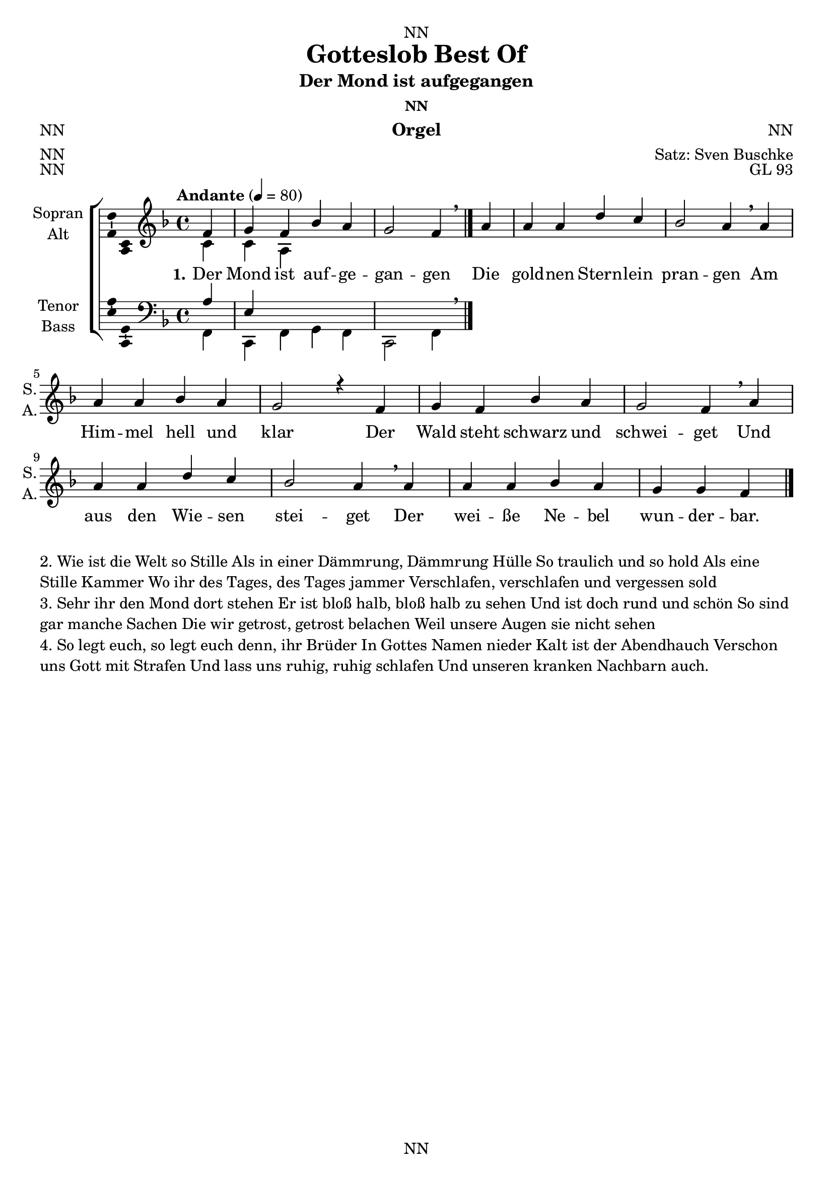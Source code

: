 \version "2.22.2"
\language "english"

\header {
  dedication = "NN"
  title = "Gotteslob Best Of"
  subtitle = "NN"
  subsubtitle = "NN"
  instrument = "NN"
  composer = "NN"
  arranger = "Satz: Sven Buschke"
  poet = "NN"
  meter = "NN"
  piece = "NN"
  opus = "NN"
  copyright = "NN"
  tagline = "NN"
}

\paper {
  #(set-paper-size "a4")
}

\layout {
  \context {
    \Voice
    \consists "Melody_engraver"
    \override Stem #'neutral-direction = #'()
  }
}

global = {
  \key c \major
  \time 4/4
  \tempo "Andante" 4=100
}

globalA = {
  \key f \major
  \time 4/4
%  \tempo "Andante" 4=100
  \tempo "Andante" 4=80
}


scoreASoprano = \relative c'' {
  \globalA
  % Music follows here.
  \partial 4
  f,|
  g f bf a|
  g2 f4 \breathe a|
  a a d c|
  bf2 a4 \breathe a|
  a a bf a|
  g2 r4 f|
  g f bf a|
  g2 f4 \breathe a|
  a a d c|
  bf2 a4 \breathe a|
  a a bf a|
  g g f
  \bar "|."
}

scoreAAlto = \relative c' {
  \globalA
  % Music follows here.
  \partial 4
  c|
  c a 
}

scoreATenor = \relative c' {
  \globalA
  % Music follows here.
  \partial 4
  a|
  e
}

scoreABass = \relative c {
  \globalA
  % Music follows here.
  \partial 4
  f,|
  c f g f|
  c2 f4\breathe
  
%   c f|
%   bf,2 c4 f \breathe e|
%   bf c bf f|
%   g c f \breathe e|
%   bf c bf f|
%   c'2 r4 f|
%   c bf c f|
%   bf, c bf \breathe e|
%   f f, bf a|
%   c c f \breathe e|
%   bf c bf f|
%   c2 f4
  \bar "|."
}  

scoreAVerseOne = \lyricmode {
  \set stanza = "1."
  % Lyrics follow here.
  Der Mond ist auf -- ge -- gan -- gen
  Die gold -- nen Stern -- lein pran -- gen
  Am Him -- mel hell und klar
  Der Wald steht schwarz und schwei -- get
  Und aus den Wie -- sen stei -- get
  Der wei -- ße Ne -- bel wun -- der -- bar.
}


claveA = {\new DrumStaff <<
  \drummode {\globalA
    << {
         hh8 cl hh cl hh cl
    } \\ {
      bd4 sn4 sn4
    } >>
  }
>>
}

scoreA =     \new ChoirStaff <<
      \new Staff \with {
        midiInstrument = "choir aahs"
        instrumentName = \markup \center-column { "Sopran" "Alt" }
        shortInstrumentName = \markup \center-column { "S." "A." }
      } <<
        \new Voice = "soprano" \with {
          \consists "Ambitus_engraver"
        } { \voiceOne \scoreASoprano }
        \new Voice = "alto" \with {
          \consists "Ambitus_engraver"
          \override Ambitus #'X-offset = #2.0
        } { \voiceTwo \scoreAAlto }
      >>
      \new Lyrics \with {
        \override VerticalAxisGroup #'staff-affinity = #CENTER
      } \lyricsto "soprano" \scoreAVerseOne
      \new Staff \with {
        midiInstrument = "choir aahs"
        instrumentName = \markup \center-column { "Tenor" "Bass" }
        shortInstrumentName = \markup \center-column { "T." "B." }
      } <<
        \clef bass
        \new Voice = "tenor" \with {
          \consists "Ambitus_engraver"
        } { \voiceOne \scoreATenor }
        \new Voice = "bass" \with {
          \consists "Ambitus_engraver"
          \override Ambitus #'X-offset = #2.0
        } { \voiceTwo \scoreABass }
      >>
    >>


\bookpart {
\header {
  subtitle = "Der Mond ist aufgegangen"
  subsubtitle = "NN"
  instrument = "Orgel"
  composer = "NN"
  poet = "NN"
  meter = "NN"
  piece = "NN"
  opus = "GL 93"
}
  \score {
%    {
%      \claveA
      \scoreA
%    }
    \layout { }
%    \midi { }
  }
  \score {
    {
      \claveA
      \scoreA
    }
%    \layout { }
    \midi { }
  }

\markup { \wordwrap-string "
  2. Wie ist die Welt so Stille
  Als in einer Dämmrung, Dämmrung Hülle
  So traulich und so hold
  Als eine Stille Kammer
  Wo ihr des Tages, des Tages jammer
  Verschlafen, verschlafen und vergessen sold


  3. Sehr ihr den Mond dort stehen
  Er ist bloß halb, bloß halb zu sehen
  Und ist doch rund und schön
  So sind gar manche Sachen
  Die wir getrost, getrost belachen
  Weil unsere Augen sie nicht sehen

  4. So legt euch, so legt euch denn, ihr Brüder
  In Gottes Namen nieder
  Kalt ist der Abendhauch
  Verschon uns Gott mit Strafen
  Und lass uns ruhig, ruhig schlafen
  Und unseren kranken Nachbarn auch.
"
}
}

%%%%%%%%%%%%%%%%%%%%%%%%%%%%%%%%%%%%%%%%%%%%%%%%%%
%%%%%%%%%%%%%%%%%%%%%%%%%%%%%%%%%%%%%%%%%%%%%%%%%%
%%%%%%%%%%%%%%%%%%%%%%%%%%%%%%%%%%%%%%%%%%%%%%%%%%


globalB = {
  \key f \major
  \time 4/4
  \tempo "Andante" 4=100
}

scoreBSoprano = \relative c'' {
  \globalB
  % Music follows here.
  \partial 4
  a4|
  f g a c|
  bf2 a4 \breathe a|
  c c g a|
  f2 e4 \breathe e|
  f g a a|
  g2. \breathe a4|
  f g a c|
  bf2 a4\breathe a|
  c c g a|
  f2 e4\breathe c|
  f g a bf|
  a g e
  \bar "|."
}

scoreBAlto = \relative c' {
  \globalB
  % Music follows here.
  
}

scoreBTenor = \relative c' {
  \globalB
  % Music follows here.
  \partial 4
  f,|
  bf g f2|
  g f4 \breathe d|
  a2 c4 a|
  d2 c4 \breathe bf|
  a g f a|
  c2. \breathe cs4|
  d e f fs|
  g2 d4\breathe f,|
  a~ a8 bf c4 cs|
  d2 c4\breathe c8 bf|
  a4 g f g|
  a8 bf c4 f
  \bar "|."
}

scoreBBass = \relative c {
  \globalB
  % Music follows here.
  f,|
  f c f c|
  bf'2 f4\breathe f|
  c c c f|
  bf2 c4\breathe c|
  f c f f|
  c2.\breathe f,4|
  f c f c|
  bf'2 f4\breathe f|
  c c c f|
  f2 c4\breathe c|
  f c f bf|
  f c c|
}

scoreBVerseOne = \lyricmode {
  \set stanza = "1."
  % Lyrics follow here.
  Nun ru -- hen al -- le Wäl -- der,
  Vieh, Men -- schen, Städt und Fel -- der,
  es schläft die gan -- ze Welt;
  ihr a -- ber, mei -- ne Sin -- nen,
  auf, auf, ihr sollt be -- gin -- nen,
  was eu -- rem Schöp -- fer wohl -- ge -- fällt.
  
  
}

scoreBVerseTwo = \lyricmode {
  \set stanza = "2."
  % Lyrics follow here.
  
}

scoreBVerseThree = \lyricmode {
  \set stanza = "3."
  % Lyrics follow here.
  
}

scoreBVerseFour = \lyricmode {
  \set stanza = "4."
  % Lyrics follow here.
  
}

scoreBVerseFive = \lyricmode {
  \set stanza = "5."
  % Lyrics follow here.
  
}

claveB = {\new DrumStaff <<
  \drummode {\globalB
    << {
         hh8 cl hh cl hh cl
    } \\ {
      bd4 sn4 sn4
    } >>
  }
>>
}

scoreB =     \new ChoirStaff <<
      \new Staff \with {
        midiInstrument = "choir aahs"
        instrumentName = \markup \center-column { "Sopran" "Alt" }
        shortInstrumentName = \markup \center-column { "S." "A." }
      } <<
        \new Voice = "soprano" \with {
          \consists "Ambitus_engraver"
        } { \voiceOne \scoreBSoprano }
        \new Voice = "alto" \with {
          \consists "Ambitus_engraver"
          \override Ambitus #'X-offset = #2.0
        } { \voiceTwo \scoreBAlto }
      >>
      \new Lyrics \with {
        \override VerticalAxisGroup #'staff-affinity = #CENTER
      } \lyricsto "soprano" \scoreBVerseOne
      \new Staff \with {
        midiInstrument = "choir aahs"
        instrumentName = \markup \center-column { "Tenor" "Bass" }
        shortInstrumentName = \markup \center-column { "T." "B." }
      } <<
        \clef bass
        \new Voice = "tenor" \with {
          \consists "Ambitus_engraver"
        } { \voiceOne \scoreBTenor }
        \new Voice = "bass" \with {
          \consists "Ambitus_engraver"
          \override Ambitus #'X-offset = #2.0
        } { \voiceTwo \scoreBBass }
      >>
    >>

\bookpart {
\header {
  dedication = "NN"
  subtitle = "Nun ruhen alle Wälder"
  subsubtitle = "NN"
  instrument = "NN"
  composer = "NN"
  poet = "NN"
  meter = "NN"
  piece = "NN"
  opus = "GL 101"
}
  \score {
%    {
%      \claveB
      \scoreB
%    }
    \layout { }
%    \midi { }
  }
  \score {
    {
      \claveB
      \scoreB
    }
%    \layout { }
    \midi { }
  }
\markup { \wordwrap-string "
  2) Wo bist du, Sonne, blieben?
  Die Nacht hat dich vertrieben,
  die Nacht, des Tages Feind.
  Fahr hin; ein andre Sonne,
  mein Jesus, meine Wonne,
  gar hell in meinem Herzen scheint.
  
  3) Der Tag ist nun vergangen,
  die güldnen Sternlein prangen
  am blauen Himmelssaal;
  also werd ich auch stehen,
  wenn mich wird heißen gehen
  mein Gott aus diesem Jammertal.
  
  4) Der Leib eilt nun zur Ruhe,
  legt ab das Kleid und Schuhe,
  das Bild der Sterblichkeit;
  die zieh ich aus, dagegen
  wird Christus mir anlegen
  den Rock der Ehr und Herrlichkeit.
  
  5) Das Haupt, die Füß und Hände
  sind froh, dass nun zum Ende
  die Arbeit kommen sei.
  Herz, freu dich, du sollst werden
  vom Elend dieser Erden
  und von der Sünden Arbeit frei.
  
  6) Nun geht, ihr matten Glieder,
  geht hin und legt euch nieder,
  der Betten ihr begehrt.
  Es kommen Stund und Zeiten,
  da man euch wird bereiten
  zur Ruh ein Bettlein in der Erd.
  
  7) Mein Augen stehn verdrossen,
  im Nu sind sie geschlossen.
  Wo bleibt dann Leib und Seel?
  Nimm sie zu deinen Gnaden,
  sei gut für allen Schaden,
  du Aug und Wächter Israel'.
  
  8) Breit aus die Flügel beide,
  o Jesu, meine Freude,
  und nimm dein Küchlein ein.
  Will Satan mich verschlingen,
  so lass die Englein singen:
  'Dies Kind soll unverletzet sein.'
  
  9) Auch euch, ihr meine Lieben,
  soll heute nicht betrüben
  kein Unfall noch Gefahr.
  Gott lass euch selig schlafen,
  stell euch die güldnen Waffen
  ums Bett und seiner Engel Schar.
"
}
}

%%%%%%%%%%%%%%%%%%%%%%%%%%%%%%%%%%%%%%%%%%%%%%%%%%
%%%%%%%%%%%%%%%%%%%%%%%%%%%%%%%%%%%%%%%%%%%%%%%%%%
%%%%%%%%%%%%%%%%%%%%%%%%%%%%%%%%%%%%%%%%%%%%%%%%%%

globalC = {
  \key c \major
  \time 2/1
  \tempo "Andante" 4=100
}

scoreCSoprano = \relative c'' {
  \globalC
  % Music follows here.
  \partial 1
  c,2 e4 f|
  g2 c b a|
  g\breathe g a4 g e2 e|
  f4 e d2 c r2 c e4 f
  g2 c b a
  g\breathe g a4 g
  e2 e f4 e d2 c r2 c'
  b4 a g c
  b2 a g\breathe g
  d f  e4 d e f
  g2( a) g r c, c4 d e c
  e2 f g\breathe g d f
  e4 g f e d2 c1
  \bar "|."
}

scoreCAlto = \relative c' {
  \globalC
  % Music follows here.
  
}


scoreCTenor = \relative c' {
  \globalC
  % Music follows here.
  
}

scoreCBass = \relative c {
  \globalC
  % Music follows here.
  c,2 c'4 f|
  c2 f g4 c f,2|
  g, c f,4 g c2 g|
  f g c, r2 c' a g
  a b4 c d2 g,\breathe c f,4 g
  a2 g f g c r2 a
  e4 f c' a
  b c d2 g \breathe e
  f4 e d2 a g4 f
  e2 f g r e' f4 d c2
  a d g,\breathe e f4 e d2
  a'4 e f2 g
  c,1
}

scoreCVerseOne = \lyricmode {
  \set stanza = "1."
  % Lyrics follow here.
  Mein gan -- zes Herz er -- he -- bet dich; vor dir will ich mein Lob -- lied sin -- gen
  und will in dei -- nem Hei -- lig -- tum, Herr, dir zum Ruhm mein Op -- fer brin -- gen.
  Dein Na -- me strahlt an al -- lem Ort, und durch dein Wort wird hell das Le -- ben.
  An -- be -- tung, Ehr und Herr -- lich -- keit bin ich be -- reit, dir, Gott, zu ge -- ben.
}

scoreC =     \new ChoirStaff <<
      \new Staff \with {
        midiInstrument = "choir aahs"
        instrumentName = \markup \center-column { "Sopran" "Alt" }
        shortInstrumentName = \markup \center-column { "S." "A." }
      } <<
        \new Voice = "soprano" \with {
          \consists "Ambitus_engraver"
        } { \voiceOne \scoreCSoprano }
        \new Voice = "alto" \with {
          \consists "Ambitus_engraver"
          \override Ambitus #'X-offset = #2.0
        } { \voiceTwo \scoreCAlto }
      >>
      \new Lyrics \with {
        \override VerticalAxisGroup #'staff-affinity = #CENTER
      } \lyricsto "soprano" \scoreCVerseOne
      \new Staff \with {
        midiInstrument = "choir aahs"
        instrumentName = \markup \center-column { "Tenor" "Bass" }
        shortInstrumentName = \markup \center-column { "T." "B." }
      } <<
        \clef bass
        \new Voice = "tenor" \with {
          \consists "Ambitus_engraver"
        } { \voiceOne \scoreCTenor }
        \new Voice = "bass" \with {
          \consists "Ambitus_engraver"
          \override Ambitus #'X-offset = #2.0
        } { \voiceTwo \scoreCBass }
      >>
    >>

claveC = {\new DrumStaff <<
  \drummode {\globalC
    << {
         hh8 cl hh cl hh cl hh cl hh8 cl hh cl hh cl hh cl
    } \\ {
      bd4 sn4 sn4 sn4 bd4 sn4 sn4 sn4 
    } >>
  }
>>
}

\bookpart {
\header {
  subtitle = "Mein ganzes Herz erhebet dich"
  subsubtitle = "NN"
  instrument = "NN"
  composer = "NN"
  poet = "NN"
  meter = "NN"
  piece = "NN"
  opus = "GL 143"
}
  \score {
%    {
%      \claveC
      \scoreC
%    }
    \layout { }
%    \midi { }
  }
  \score {
    {
      \claveC
      \scoreC
    }
%    \layout { }
    \midi { }
  }
\markup { \wordwrap-string "
2) Dein Name, Herr, ist unser Hort; du hast dein Wort an mir erfüllet.
Du hast auf mein Gebet gemerkt und mich gestärkt, mein Herz gestillet.
Die Völker werden preisen dich und Mächtge sich zu dir hin kehren,
wenn sie das Wort vom ewgen Bund aus deinem Mund verkünden hören.

3) Herr, ob den Himmeln thronst du hoch und siehest doch die Tiefgebeugten.
In Angst und Widerwärtigkeit wird mir allzeit dein Antlitz leuchten.
Mach mich von allem Elend frei; denn deine Treu wird niemals enden.
Du wirst nach deinem ewgen Rat, Herr, groß an Tat, dein Werk vollenden.
"
}
}

%%%%%%%%%%%%%%%%%%%%%%%%%%%%%%%%%%%%%%%%%%%%%%%%%%
%%%%%%%%%%%%%%%%%%%%%%%%%%%%%%%%%%%%%%%%%%%%%%%%%%
%%%%%%%%%%%%%%%%%%%%%%%%%%%%%%%%%%%%%%%%%%%%%%%%%%

globalD = {
  \key c \major
  \time 6/4
  \tempo "Andante" 4=100
}

scoreDSoprano = \relative c'' {
  \globalD
  % Music follows here.
  \partial 1
  c,4 c2 d4|
  e2 g4 e2 d4|
  c2\breathe c4 g'2 a4|
  b2 g4 a2 b4|
  c2 c4 c2 c4|
  b2 g4 a2 a4|
  g2\breathe g4 g2 f4|
  e2f4 d2 d4|
  c2|
  \bar "|."
}

scoreDAlto = \relative c' {
  \globalD
  % Music follows here.
  
}

scoreDTenor = \relative c' {
  \globalD
  % Music follows here.
  
}

scoreDBass = \relative c {
  \globalD
  % Music follows here.
  \partial 1
  c4 f e d|
  c2 b4 c2 g4|
  a2\breathe c4 b2 a4|
  g2 g'4 f e d|
  c2 e,4 a2 a4|
  b2 e4 c2 d4|
  g,2\breathe e'4 b2 d4|
  a g f g2 g4|
  c2	
}

scoreDVerseOne = \lyricmode {
  \set stanza = "1."
  % Lyrics follow here.
  Nun jauchzt dem Her -- ren al -- le Welt!
  Kommt her, zu sei -- nem Dienst euch stellt,
  kommt mit Froh -- lo -- cken, säu -- met nicht,
  kommt vor sein hei -- lig An -- ge -- sicht.

% 2) Erkennt, dass Gott ist unser Herr,
% der uns erschaffen ihm zur Ehr,
% und nicht wir selbst: durch Gottes Gnad
% ein jeder Mensch sein Leben hat.
% 
% 3) Wie reich hat uns der Herr bedacht,
% der uns zu seinem Volk gemacht;
% als guter Hirt ist er bereit,
% zu führen uns auf seine Weid.
% 
% 4) Die ihr nun wollet bei ihm sein,
% kommt, geht zu seinen Toren ein
% mit Loben durch der Psalmen Klang,
% zu seinem Vorhof mit Gesang.
% 
% 5) Dankt unserm Gott, lobsinget ihm,
% rühmt seinen Namen mit lauter Stimm;
% lobsingt und danket allesamt.
% Gott loben, das ist unser Amt.
% 
% 6) Er ist voll Güt und Freundlichkeit,
% voll Lieb und Treu zu jeder Zeit.
% Sein Gnad währt immer dort und hier
% und seine Wahrheit für und für.
% 
% 7) Gott Vater in dem höchsten Thron
% und Jesus Christus, seinen Sohn,
% den Tröster auch, den Heilgen Geist,
% im Himmel und auf Erden preist.
}

scoreDVerseTwo = \lyricmode {
  \set stanza = "2."
  % Lyrics follow here.
  
}

scoreDVerseThree = \lyricmode {
  \set stanza = "3."
  % Lyrics follow here.
  
}

scoreDVerseFour = \lyricmode {
  \set stanza = "4."
  % Lyrics follow here.
  
}

scoreDVerseFive = \lyricmode {
  \set stanza = "5."
  % Lyrics follow here.
  
}

claveD = {\new DrumStaff <<
  \drummode {\globalD
   % bd4 sn4
    << {
%      \repeat unfold 16 cl16
%      \repeat unfold 16 hh16
         hh4 cl cl hh cl cl hh cl
%        \tuplet 3/2 { hh8 cl cl } \tuplet 3/2 { hh8 cl cl } \tuplet 3/2 { hh8 cl cl }
    } \\ {
      bd4 sn sn sn sn sn bd4 sn
    } >>
  }
>>
}

Dscore = \new ChoirStaff <<
      \new Staff \with {
        midiInstrument = "choir aahs"
        instrumentName = \markup \center-column { "Sopran" "Alt" }
        shortInstrumentName = \markup \center-column { "S." "A." }
      } <<
        \new Voice = "soprano" \with {
          \consists "Ambitus_engraver"
        } { \voiceOne \scoreDSoprano }
        \new Voice = "alto" \with {
          \consists "Ambitus_engraver"
          \override Ambitus #'X-offset = #2.0
        } { \voiceTwo \scoreDAlto }
      >>
      \new Lyrics \with {
        \override VerticalAxisGroup #'staff-affinity = #CENTER
      } \lyricsto "soprano" \scoreDVerseOne
      \new Lyrics \with {
        \override VerticalAxisGroup #'staff-affinity = #CENTER
      } \lyricsto "soprano" \scoreDVerseTwo
      \new Lyrics \with {
        \override VerticalAxisGroup #'staff-affinity = #CENTER
      } \lyricsto "soprano" \scoreDVerseThree
      \new Lyrics \with {
        \override VerticalAxisGroup #'staff-affinity = #CENTER
      } \lyricsto "soprano" \scoreDVerseFour
      \new Lyrics \with {
        \override VerticalAxisGroup #'staff-affinity = #CENTER
      } \lyricsto "soprano" \scoreDVerseFive
      \new Staff \with {
        midiInstrument = "choir aahs"
        instrumentName = \markup \center-column { "Tenor" "Bass" }
        shortInstrumentName = \markup \center-column { "T." "B." }
      } <<
        \clef bass
        \new Voice = "tenor" \with {
          \consists "Ambitus_engraver"
        } { \voiceOne \scoreDTenor }
        \new Voice = "bass" \with {
          \consists "Ambitus_engraver"
          \override Ambitus #'X-offset = #2.0
        } { \voiceTwo \scoreDBass }
      >>
    >>



\bookpart {
\header {
  subtitle = "Nun jauchzt dem Herren"
  subsubtitle = "NN"
  instrument = "NN"
  composer = "NN"
  arranger = "NN"
  poet = "NN"
  meter = "NN"
  piece = "NN"
  opus = "GL 144"
}
  \score {
%    {
%      \claveD
      \Dscore
%    }

    \layout { }
%    \midi { }
  }

\markup {
  \wordwrap-string "
2) Erkennt, dass Gott ist unser Herr,
der uns erschaffen ihm zur Ehr,
und nicht wir selbst: durch Gottes Gnad
ein jeder Mensch sein Leben hat.

3) Wie reich hat uns der Herr bedacht,
der uns zu seinem Volk gemacht;
als guter Hirt ist er bereit,
zu führen uns auf seine Weid.

4) Die ihr nun wollet bei ihm sein,
kommt, geht zu seinen Toren ein
mit Loben durch der Psalmen Klang,
zu seinem Vorhof mit Gesang.

5) Dankt unserm Gott, lobsinget ihm,
rühmt seinen Namen mit lauter Stimm;
lobsingt und danket allesamt.
Gott loben, das ist unser Amt.

6) Er ist voll Güt und Freundlichkeit,
voll Lieb und Treu zu jeder Zeit.
Sein Gnad währt immer dort und hier
und seine Wahrheit für und für.

7) Gott Vater in dem höchsten Thron
und Jesus Christus, seinen Sohn,
den Tröster auch, den Heilgen Geist,
im Himmel und auf Erden preist."
}


  \score {
    {
      \claveD
      \Dscore
    }
%    \layout { }
    \midi { }
  }
}

%%%%%%%%%%%%%%%%%%%%%%%%%%%%%%%%%%%%%%%%%%%%%%%%%%
%%%%%%%%%%%%%%%%%%%%%%%%%%%%%%%%%%%%%%%%%%%%%%%%%%
%%%%%%%%%%%%%%%%%%%%%%%%%%%%%%%%%%%%%%%%%%%%%%%%%%

globalE = {
  \key f \major
  \time 6/4
  \tempo "Andante" 4=100
}

scoreESoprano = \relative c'' {
  \globalE
  % Music follows here.
  \partial 4
  f,4|
  a2 bf4 c2 bf4|
  a2 g4 a2\breathe a4|
  a2 g4 bf( a) g|
  f2( e4) f2
}

scoreESopranoB = \relative c'' {
  % Music follows here.
  \partial 4
  f,4|
  f2 g4 bf bf a|
  g2 f4 g2\breathe g4|
  a2 bf4 c2 bf4|
  a2 g4 a2\breathe f4|
  g2 bf4 a2 g4|
  f2( e4) f2
  \bar "|."
}

scoreEAlto = \relative c' {
  \globalE
  % Music follows here.
  
}

scoreETenor = \relative c' {
  \globalE
  % Music follows here.
  
}

scoreEBass = \relative c {
  \globalE
  % Music follows here.
  \partial 4
  f,4|
  f' d2 e4 f2|
  a,4 bf c f,2 d'4|
  cs d bf g a c|
  d2 c4 f,2|
}

scoreEBassB = \relative c {
  % Music follows here.
  \partial 4
  f4|
  d bf2 g a4|
  c2 d4 e2\breathe c4|
  f d2 e4 f2|
  d4 c bf a2 4|
  g2 4 a bf c|
  d2 c4 f,2|
  \bar "|."
}

scoreEVerseOne = \lyricmode {
%  \set stanza = "1."
  % Lyrics follow here.
  Al -- lein Gott in der Höh sei Ehr
  und Dank für sei -- ne Gna -- de, 
}

scoreEVerseTwo = \lyricmode {
%  \set stanza = "2."
  % Lyrics follow here.
  dar -- um dass nun und nim -- mer -- mehr
  uns rüh -- ren kann kein Scha -- de.  
}

scoreEVerseThree = \lyricmode {
%  \set stanza = "3."
  % Lyrics follow here.
  Ein Wohl -- ge -- fall -- en Gott an uns hat;
  nun ist groß Fried ohn Un -- ter -- lass,
  all Fehd hat nun ein En -- de.   
}

scoreEVerseFour = \lyricmode {
  \set stanza = "4."
  % Lyrics follow here.
  
}

scoreEVerseFive = \lyricmode {
  \set stanza = "5."
  % Lyrics follow here.
  
}

claveE = {\new DrumStaff <<
  \drummode {\globalE
   % bd4 sn4
    << {
%      \repeat unfold 16 cl16
%      \repeat unfold 16 hh16
         hh4 cl cl hh cl 
%        \tuplet 3/2 { hh8 cl cl } \tuplet 3/2 { hh8 cl cl } \tuplet 3/2 { hh8 cl cl }
    } \\ {
      bd4 sn sn sn sn
    } >>
  }
>>
}

scoreE = \new ChoirStaff <<
      \new Staff \with {
        midiInstrument = "choir aahs"
        instrumentName = \markup \center-column { "Sopran" "Alt" }
        shortInstrumentName = \markup \center-column { "S." "A." }
      } <<
        \new Voice = "soprano" \with {
          \consists "Ambitus_engraver"
        } { \voiceOne \repeat vota 2 {\scoreESoprano} \new Voice = "sopranoB" {\scoreESopranoB} }
        \new Voice = "alto" \with {
          \consists "Ambitus_engraver"
          \override Ambitus #'X-offset = #2.0
        } { \voiceTwo \scoreEAlto }
      >>
      \new Lyrics \with {
        \override VerticalAxisGroup #'staff-affinity = #CENTER
      } \lyricsto "soprano" \scoreEVerseOne
      \new Lyrics \with {
        \override VerticalAxisGroup #'staff-affinity = #CENTER
      } \lyricsto "soprano" \scoreEVerseTwo
      \new Lyrics \with {
        \override VerticalAxisGroup #'staff-affinity = #CENTER
      } \lyricsto "sopranoB" \scoreEVerseThree
      \new Lyrics \with {
        \override VerticalAxisGroup #'staff-affinity = #CENTER
      } \lyricsto "soprano" \scoreEVerseFour
      \new Lyrics \with {
        \override VerticalAxisGroup #'staff-affinity = #CENTER
      } \lyricsto "soprano" \scoreEVerseFive
      \new Staff \with {
        midiInstrument = "choir aahs"
        instrumentName = \markup \center-column { "Tenor" "Bass" }
        shortInstrumentName = \markup \center-column { "T." "B." }
      } <<
        \clef bass
        \new Voice = "tenor" \with {
          \consists "Ambitus_engraver"
        } { \voiceOne \scoreETenor }
        \new Voice = "bass" \with {
          \consists "Ambitus_engraver"
          \override Ambitus #'X-offset = #2.0
        } { \voiceTwo \repeat volta 2 {\scoreEBass} \scoreEBassB }
      >>
    >>

\bookpart {
\header {
  subtitle = "Allein Gott in der Höh sei Ehr"
  subsubtitle = "NN"
  instrument = "NN"
  composer = "NN"
  arranger = "NN"
  poet = "NN"
  meter = "NN"
  piece = "NN"
  opus = "GL 170"
}
  \score {
%    {
%      \claveE
      \scoreE
%    }
    \layout { }
%    \midi { }
  }
  \markup {
  \wordwrap-string "
2) Wir loben, preisn, anbeten dich;
für deine Ehr wir danken,
dass du, Gott Vater, ewiglich
regierst ohn alles Wanken.
Ganz ungemessn ist deine Macht,
allzeit geschieht, was du bedacht.
Wohl uns solch eines Herren!

3) O Jesu Christ, Sohn eingeborn
des allerhöchsten Vaters,
Versöhner derer, die verlorn,
du Stiller unsers Haders,
Lamm Gottes, heilger Herr und Gott:
nimm an die Bitt aus unsrer Not,
erbarm dich unser aller.

4) O Heilger Geist, du höchstes Gut,
du allerheilsamst' Tröster:
vor Teufels G'walt fortan behüt,
die Jesus Christ erlöset
durch große Mart'r und bittern Tod;
abwend all unsern Jamm'r und Not!
Darauf wir uns verlassen.
"
}
  \score {
    \unfoldRepeats {
    {
      \claveE
      \scoreE
    }
    }
%    \layout { }
    \midi { }
  }
}

%%%%%%%%%%%%%%%%%%%%%%%%%%%%%%%%%%%%%%%%%%%%%%%%%%
%%%%%%%%%%%%%%%%%%%%%%%%%%%%%%%%%%%%%%%%%%%%%%%%%%
%%%%%%%%%%%%%%%%%%%%%%%%%%%%%%%%%%%%%%%%%%%%%%%%%%

globalF = {
  \key d \major
  \time 3/2
  \tempo "Andante" 4=100
}

scoreFSoprano = \relative c'' {
  \globalF
  % Music follows here.
  \partial 2
  fs,2|
  b b a4 fs|
  g2 fs e|
  fs4 d b( cs) d2|
  e1\breathe fs2|
  b b a4 fs|
  g2 fs e|
  fs4 d b( cs) d2|
  \time 2/2 e2 r4 e|
  \time 3/2 e fs g2 fs|
  \time 2/2 e e4 b'|
  \time 3/2 cs d cs2 b4( a)|
  b1\breathe fs2|
  b a g4 fs|
  \time 2/2 e( d) e fs|
  \time 3/2 d2 b e4 e|
  fs1|
  \bar "|."
}

scoreFAlto = \relative c' {
  \globalF
  % Music follows here.
  
}

scoreFTenor = \relative c' {
  \globalF
  % Music follows here.
  
}

scoreFBass = \relative c {
  \globalF
  % Music follows here.
  \partial 2
  fs2|
  b, d fs4 g|
  b,2 b e|
  d4 b g2 b|
  e1\breathe d2|
  g, b fs'|
  g, d' e|
  d4 b e2 d|
  a r4 a|
  e' d c2 d|
  e a,4 gs|
  a d e2 fs|
  b,1\breathe a2|
  g fs g4 d'|
  a2 4 fs|
  b2. a4 g2|
  fs1|
  \bar "|."
}

scoreFVerseOne = \lyricmode {
%  \set stanza = "1."
  % Lyrics follow here.
  Die Nacht ist vor -- ge -- drun -- gen,
  der Tag ist nicht mehr fern!
  So sei nun Lob ge -- sun -- gen
  dem hel -- len Mor -- gen -- stern!
  Auch wer zur Nacht ge -- wei -- net,
  der stim -- me froh mit ein.
  Der Mor -- gen -- stern be -- schei -- net
  auch dei -- ne Angst und Pein.
}

scoreFVerseTwo = \lyricmode {
  \set stanza = "2."
  % Lyrics follow here.
  
}

scoreFVerseThree = \lyricmode {
  \set stanza = "3."
  % Lyrics follow here.
  
}

scoreFVerseFour = \lyricmode {
  \set stanza = "4."
  % Lyrics follow here.
  
}

scoreFVerseFive = \lyricmode {
  \set stanza = "5."
  % Lyrics follow here.
  
}

claveF = {\new DrumStaff <<
  \drummode {\globalF
   % bd4 sn4
    << {
%      \repeat unfold 16 cl16
%      \repeat unfold 16 hh16
         hh4 cl hh cl
%        \tuplet 3/2 { hh8 cl cl } \tuplet 3/2 { hh8 cl cl } \tuplet 3/2 { hh8 cl cl }
    } \\ {
      bd4 sn sn sn
    } >>
  }
>>
}

scoreF = \new ChoirStaff <<
      \new Staff \with {
        midiInstrument = "choir aahs"
        instrumentName = \markup \center-column { "Sopran" "Alt" }
        shortInstrumentName = \markup \center-column { "S." "A." }
      } <<
        \new Voice = "soprano" \with {
          \consists "Ambitus_engraver"
        } { \voiceOne \scoreFSoprano }
        \new Voice = "alto" \with {
          \consists "Ambitus_engraver"
          \override Ambitus #'X-offset = #2.0
        } { \voiceTwo \scoreFAlto }
      >>
      \new Lyrics \with {
        \override VerticalAxisGroup #'staff-affinity = #CENTER
      } \lyricsto "soprano" \scoreFVerseOne
      \new Lyrics \with {
        \override VerticalAxisGroup #'staff-affinity = #CENTER
      } \lyricsto "soprano" \scoreFVerseTwo
      \new Lyrics \with {
        \override VerticalAxisGroup #'staff-affinity = #CENTER
      } \lyricsto "soprano" \scoreFVerseThree
      \new Lyrics \with {
        \override VerticalAxisGroup #'staff-affinity = #CENTER
      } \lyricsto "soprano" \scoreFVerseFour
      \new Lyrics \with {
        \override VerticalAxisGroup #'staff-affinity = #CENTER
      } \lyricsto "soprano" \scoreFVerseFive
      \new Staff \with {
        midiInstrument = "choir aahs"
        instrumentName = \markup \center-column { "Tenor" "Bass" }
        shortInstrumentName = \markup \center-column { "T." "B." }
      } <<
        \clef bass
        \new Voice = "tenor" \with {
          \consists "Ambitus_engraver"
        } { \voiceOne \scoreFTenor }
        \new Voice = "bass" \with {
          \consists "Ambitus_engraver"
          \override Ambitus #'X-offset = #2.0
        } { \voiceTwo \scoreFBass }
      >>
    >>

\bookpart {
\header {
  subtitle = "Die Nacht ist vorgedrungen"
  subsubtitle = "NN"
  instrument = "NN"
  composer = "NN"
  arranger = "NN"
  poet = "NN"
  meter = "NN"
  piece = "NN"
  opus = "GL 220"
}
  \score {
%    {
%      \claveF
      \scoreF
%    }
    \layout { }
%    \midi { }
  }
  \markup {
    \wordwrap-string "
2) Dem alle Engel dienen,
wird nun ein Kind und Knecht.
Gott selber ist erschienen
zur Sühne für sein Recht.
Wer schuldig ist auf Erden,
verhüll nicht mehr sein Haupt.
Er soll errettet werden,
wenn er dem Kinde glaubt.

3) Die Nacht ist schon im Schwinden,
macht euch zum Stalle auf!
Ihr sollt das Heil dort finden,
das aller Zeiten Lauf
von Anfang an verkündet,
seit eure Schuld geschah.
Nun hat sich euch verbündet,
den Gott selbst ausersah.

4) Noch manche Nacht wird fallen
auf Menschenleid und -schuld.
Doch wandert nun mit allen
der Stern der Gotteshuld.
Beglänzt von seinem Lichte,
hält euch kein Dunkel mehr,
von Gottes Angesichte
kam euch die Rettung her.

5) Gott will im Dunkel wohnen
und hat es doch erhellt.
Als wollte er belohnen,
so richtet er die Welt.
Der sich den Erdkreis baute,
der lässt den Sünder nicht.
Wer hier dem Sohn vertraute,
kommt dort aus dem Gericht."
  }
  \score {
    {
      \claveF
      \scoreF
    }
%    \layout { }
    \midi { }
  }
}

%%%%%%%%%%%%%%%%%%%%%%%%%%%%%%%%%%%%%%%%%%%%%%%%%%
%%%%%%%%%%%%%%%%%%%%%%%%%%%%%%%%%%%%%%%%%%%%%%%%%%
%%%%%%%%%%%%%%%%%%%%%%%%%%%%%%%%%%%%%%%%%%%%%%%%%%

globalG = {
  \key c \major
  \time 3/1
  \tempo "Andante" 4=100
}

scoreGSoprano = \relative c'' {
  \globalG
  % Music follows here.
  \partial 4
  d,4|
  d2 d4 e2 e4 f( g a) a2\breathe a4 g2 g4 d2 e4|
  \time 2/1 f2 r4 f|
  \time 3/1 a c d d c8( bf a g) f4\breathe g a g f e d2.
  \bar "|."
}

scoreGAlto = \relative c' {
  \globalG
  % Music follows here.
  
}

scoreGTenor = \relative c' {
  \globalG
  % Music follows here.
  
}

scoreGBass = \relative c {
  \globalG
  % Music follows here.
  d4|
  d2. c bf a2\breathe d4 bf2 c4 bf a g|
  f2 r4
  f'
  d a bf b c cs d c f, g a2 b2.
}

scoreGVerseOne = \lyricmode {
%  \set stanza = "1."
  % Lyrics follow here.
  Es kommt ein Schiff, ge -- la -- den
  bis an sein' höchs -- ten Bord,
  trägt Got -- tes Sohn voll Gna -- den,
  des Va -- ters e -- wigs Wort. 
}

scoreGVerseTwo = \lyricmode {
  \set stanza = "2."
  % Lyrics follow here.
  
}

scoreGVerseThree = \lyricmode {
  \set stanza = "3."
  % Lyrics follow here.
  
}

scoreGVerseFour = \lyricmode {
  \set stanza = "4."
  % Lyrics follow here.
  
}

scoreGVerseFive = \lyricmode {
  \set stanza = "5."
  % Lyrics follow here.
  
}

claveG = {\new DrumStaff <<
  \drummode {\globalG
   % bd4 sn4
    << {
%      \repeat unfold 16 cl16
%      \repeat unfold 16 hh16
         hh4 cl hh cl hh cl hh cl hh cl hh
%        \tuplet 3/2 { hh8 cl cl } \tuplet 3/2 { hh8 cl cl } \tuplet 3/2 { hh8 cl cl }
    } \\ {
      bd4 sn sn sn sn sn sn sn sn sn sn
    } >>
  }
>>
}

scoreG = \new ChoirStaff <<
      \new Staff \with {
        midiInstrument = "choir aahs"
        instrumentName = \markup \center-column { "Sopran" "Alt" }
        shortInstrumentName = \markup \center-column { "S." "A." }
      } <<
        \new Voice = "soprano" \with {
          \consists "Ambitus_engraver"
        } { \voiceOne \scoreGSoprano }
        \new Voice = "alto" \with {
          \consists "Ambitus_engraver"
          \override Ambitus #'X-offset = #2.0
        } { \voiceTwo \scoreGAlto }
      >>
      \new Lyrics \with {
        \override VerticalAxisGroup #'staff-affinity = #CENTER
      } \lyricsto "soprano" \scoreGVerseOne
      \new Lyrics \with {
        \override VerticalAxisGroup #'staff-affinity = #CENTER
      } \lyricsto "soprano" \scoreGVerseTwo
      \new Lyrics \with {
        \override VerticalAxisGroup #'staff-affinity = #CENTER
      } \lyricsto "soprano" \scoreGVerseThree
      \new Lyrics \with {
        \override VerticalAxisGroup #'staff-affinity = #CENTER
      } \lyricsto "soprano" \scoreGVerseFour
      \new Lyrics \with {
        \override VerticalAxisGroup #'staff-affinity = #CENTER
      } \lyricsto "soprano" \scoreGVerseFive
      \new Staff \with {
        midiInstrument = "choir aahs"
        instrumentName = \markup \center-column { "Tenor" "Bass" }
        shortInstrumentName = \markup \center-column { "T." "B." }
      } <<
        \clef bass
        \new Voice = "tenor" \with {
          \consists "Ambitus_engraver"
        } { \voiceOne \scoreGTenor }
        \new Voice = "bass" \with {
          \consists "Ambitus_engraver"
          \override Ambitus #'X-offset = #2.0
        } { \voiceTwo \scoreGBass }
      >>
    >>

\bookpart {
\header {
  subtitle = "Es kommt ein Schiff geladen"
  subsubtitle = "NN"
  instrument = "NN"
  composer = "NN"
  arranger = "NN"
  poet = "NN"
  meter = "NN"
  piece = "NN"
  opus = "GL 236"
}
  \score {
%    {
%      \claveG
      \scoreG
%    }
    \layout { }
%    \midi { }
  }
  \markup {
    \wordwrap-string "
2) Das Schiff geht still im Triebe,
es trägt ein teure Last;
das Segel ist die Liebe,
der Heilig Geist der Mast.

3) Der Anker haft' auf Erden,
da ist das Schiff am Land.
Das Wort will Fleisch uns werden,
der Sohn ist uns gesandt.

4) Zu Bethlehem geboren
im Stall ein Kindelein,
gibt sich für uns verloren;
gelobet muss es sein.

5) Und wer dies Kind mit Freuden
umfangen, küssen will,
muss vorher mit ihm leiden
groß Pein und Marter viel,

6) danach mit ihm auch sterben
und geistlich auferstehn,
das ewig Leben erben,
wie an ihm ist geschehn."
  }
  \score {
    {
      \claveG
      \scoreG
    }
%    \layout { }
    \midi { }
  }
}

%%%%%%%%%%%%%%%%%%%%%%%%%%%%%%%%%%%%%%%%%%%%%%%%%%
%%%%%%%%%%%%%%%%%%%%%%%%%%%%%%%%%%%%%%%%%%%%%%%%%%
%%%%%%%%%%%%%%%%%%%%%%%%%%%%%%%%%%%%%%%%%%%%%%%%%%

globalH = {
  \key c \major
  \time 2/1
  \tempo "Andante" 4=100
}

scoreHSoprano = \relative c'' {
  \globalH
  % Music follows here.
  c4 b a b g a b c\breathe c c g g e g f e e a a g b c a g\breathe
  c b a g g f8 e d4 c2
  \bar "|."
}

scoreHAlto = \relative c' {
  \globalH
  % Music follows here.
  
}

scoreHTenor = \relative c' {
  \globalH
  % Music follows here.
  
}

scoreHBass = \relative c {
  \globalH
  % Music follows here.
  c4 g' fs g e fs d c\breathe
  c e g b, a e f c' a f fs g gs a d g,\breathe
  e g a b cs d8 e g4 c,2
}

scoreHVerse = \lyricmode {
  % Lyrics follow here.
  Vom Him -- mel hoch da komm ich her,
  ich bring euch gu -- te neu -- e Mär;
  der gu -- ten Mär bring ich so viel,
  da -- von ich sin -- gen und sa -- gen will.
}

claveH = {\new DrumStaff <<
  \drummode {\globalH
   % bd4 sn4
    << {
%      \repeat unfold 16 cl16
%      \repeat unfold 16 hh16
         hh4 cl hh cl hh cl hh cl
%        \tuplet 3/2 { hh8 cl cl } \tuplet 3/2 { hh8 cl cl } \tuplet 3/2 { hh8 cl cl }
    } \\ {
      bd4 sn sn sn sn sn sn sn
    } >>
  }
>>
}

scoreH = \new ChoirStaff <<
      \new Staff \with {
        midiInstrument = "choir aahs"
        instrumentName = \markup \center-column { "Sopran" "Alt" }
        shortInstrumentName = \markup \center-column { "S." "A." }
      } <<
        \new Voice = "soprano" \with {
          \consists "Ambitus_engraver"
        } { \voiceOne \scoreHSoprano }
        \new Voice = "alto" \with {
          \consists "Ambitus_engraver"
          \override Ambitus #'X-offset = #2.0
        } { \voiceTwo \scoreHAlto }
      >>
      \new Lyrics \with {
        \override VerticalAxisGroup #'staff-affinity = #CENTER
      } \lyricsto "soprano" \scoreHVerse
      \new Staff \with {
        midiInstrument = "choir aahs"
        instrumentName = \markup \center-column { "Tenor" "Bass" }
        shortInstrumentName = \markup \center-column { "T." "B." }
      } <<
        \clef bass
        \new Voice = "tenor" \with {
          \consists "Ambitus_engraver"
        } { \voiceOne \scoreHTenor }
        \new Voice = "bass" \with {
          \consists "Ambitus_engraver"
          \override Ambitus #'X-offset = #2.0
        } { \voiceTwo \scoreHBass }
      >>
    >>

\bookpart {
\header {
  subtitle = "Vom Himmel hoch"
  subsubtitle = "NN"
  instrument = "NN"
  composer = "NN"
  arranger = "NN"
  poet = "NN"
  meter = "NN"
  piece = "NN"
  opus = "GL 237"
}
  \score {
%    {
%      \claveH
      \scoreH
%    }
    \layout { }
%    \midi { }
  }
    \markup {
      \wordwrap-string "
2) Euch ist ein Kindlein heut geborn
von einer Jungfrau auserkorn,
ein Kindelein so zart und fein,
das soll eu'r Freud und Wonne sein.

3) Es ist der Herr Christ, unser Gott,
der will euch führn aus aller Not,
er will euer Heiland selber sein,
von allen Sünden machen rein.

4) Er bringt euch alle Seligkeit,
die Gott der Vater hat bereit',
dass ihr mit uns im Himmelreich
sollt leben nun und ewiglich.

5) So merket nun das Zeichen recht:
die Krippe, Windelein so schlecht,
da findet ihr das Kind gelegt,
das alle Welt erhält und trägt.

6) Des lasst uns alle fröhlich sein
und mit den Hirten gehn hinein,
zu sehn, was Gott uns hat beschert,
mit seinem lieben Sohn verehrt.

7) Merk auf, mein Herz, und sieh dorthin;
was liegt doch in dem Krippelein?
Wes ist das schöne Kindelein?
Es ist das liebe Jesulein.

8) Sei mir willkommen, edler Gast!
Den Sünder nicht verschmähet hast
und kommst ins Elend her zu mir:
wie soll ich immer danken dir?

9) Ach Herr, du Schöpfer aller Ding,
wie bist du worden so gering,
dass du da liegst auf dürrem Gras,
davon ein Rind und Esel aß!

10) Und wär die Welt vielmal so weit,
von Edelstein und Gold bereit',
so wär sie doch dir viel zu klein,
zu sein ein enges Wiegelein.

11) Der Sammet und die Seiden dein,
das ist grob Heu und Windelein,
darauf du König groß und reich
herprangst, als wär's dein Himmelreich.

12) Das hat also gefallen dir,
die Wahrheit anzuzeigen mir,
wie aller Welt Macht, Ehr und Gut
vor dir nichts gilt, nichts hilft noch tut.

13) Ach mein herzliebes Jesulein,
mach dir ein rein sanft Bettelein,
zu ruhen in meins Herzens Schrein,
dass ich nimmer vergesse dein.

14) Davon ich allzeit fröhlich sei,
zu springen, singen immer frei
das rechte Susaninne schön,
mit Herzenslust den süßen Ton.

15) Lob, Ehr sei Gott im höchsten Thron,
der uns schenkt seinen ein'gen Sohn.
Des freuet sich der Engel Schar
und singet uns solch neues Jahr."
    }
  \score {
    {
      \claveH
      \scoreH
    }
%    \layout { }
    \midi { }
  }
}

%%%%%%%%%%%%%%%%%%%%%%%%%%%%%%%%%%%%%%%%%%%%%%%%%%
%%%%%%%%%%%%%%%%%%%%%%%%%%%%%%%%%%%%%%%%%%%%%%%%%%
%%%%%%%%%%%%%%%%%%%%%%%%%%%%%%%%%%%%%%%%%%%%%%%%%%

globalI = {
  \key d \major
  \time 4/4
  \tempo "Andante" 4=100
}

scoreISoprano = \relative c'' {
  \globalI
  % Music follows here.
  a2 b|
  a4. g8 fs4( g)|
  a2 b|
  a4. g8 fs4( g)\breathe
  a2 a|
  b cs4 d|
  cs2 b|
  a1\breathe
  e4.( fs8) e4 fs|
  g4.( a8) g2|
  fs4.( g8) fs4 g|
  a4.( b8) a2|\breathe
  d4( c) b( a)|
  d b a g|
  fs2 e|
  d1
  \bar "|."
}

scoreIAlto = \relative c' {
  \globalI
  % Music follows here.
  
}

scoreITenor = \relative c' {
  \globalI
  % Music follows here.
  
}

scoreIBass = \relative c {
  \globalI
  % Music follows here.
  d2 g,|
  d' d,|
  d' g,|
  d' d,|\breathe
  d' c|
  e a,4 d|
  e2 e,2|
  a1\breathe|
  a'2 a,|
  a'2. e4|
  d2 d,|
  d'2. d,4|\breathe
  b' fs g2|
  fs4 g ds' e|
  fs g a a,|
  d1
}

scoreIVerse = \lyricmode {
  % Lyrics follow here.
  Oh du fröh -- li -- che, o du se -- li -- ge,
  gna -- den -- brin -- gen -- de Weih -- nachts -- zeit!
  Welt ging ver -- lo -- ren, Christ ist ge -- bo -- ren:
  Freu -- e, freu -- e dich, o Chris -- ten -- heit!
}

claveI = {\new DrumStaff <<
  \drummode {\globalI
   % bd4 sn4
    << {
%      \repeat unfold 16 cl16
%      \repeat unfold 16 hh16
         hh8 cl hh cl hh cl hh cl
%        \tuplet 3/2 { hh8 cl cl } \tuplet 3/2 { hh8 cl cl } \tuplet 3/2 { hh8 cl cl }
    } \\ {
      bd4 sn sn sn
    } >>
  }
>>
}

scoreI = \new ChoirStaff <<
      \new Staff \with {
        midiInstrument = "choir aahs"
        instrumentName = \markup \center-column { "Sopran" "Alt" }
        shortInstrumentName = \markup \center-column { "S." "A." }
      } <<
        \new Voice = "soprano" \with {
          \consists "Ambitus_engraver"
        } { \voiceOne \scoreISoprano }
        \new Voice = "alto" \with {
          \consists "Ambitus_engraver"
          \override Ambitus #'X-offset = #2.0
        } { \voiceTwo \scoreIAlto }
      >>
      \new Lyrics \with {
        \override VerticalAxisGroup #'staff-affinity = #CENTER
      } \lyricsto "soprano" \scoreIVerse
      \new Staff \with {
        midiInstrument = "choir aahs"
        instrumentName = \markup \center-column { "Tenor" "Bass" }
        shortInstrumentName = \markup \center-column { "T." "B." }
      } <<
        \clef bass
        \new Voice = "tenor" \with {
          \consists "Ambitus_engraver"
        } { \voiceOne \scoreITenor }
        \new Voice = "bass" \with {
          \consists "Ambitus_engraver"
          \override Ambitus #'X-offset = #2.0
        } { \voiceTwo \scoreIBass }
      >>
    >>

\bookpart {
\header {
  subtitle = "O du fröhliche"
  subsubtitle = "NN"
  instrument = "NN"
  composer = "NN"
  arranger = "NN"
  poet = "NN"
  meter = "NN"
  piece = "NN"
  opus = "GL 238"
}
  \score {
%    {
%      \claveI
      \scoreI
%    }
    \layout { }
%    \midi { }
  }
  \markup {
    \wordwrap-string "
2) Oh du fröhliche, o du selige,
gnadenbringende Weihnachtszeit!
Christ ist erschienen, uns zu versühnen:
Freue, freue dich, o Christenheit!

3) Oh du fröhliche, o du selige,
gnadenbringende Weihnachtszeit!
Himmlische Heere jauchzen dir Ehre:
Freue, freue dich, o Christenheit!
"
  }
  \score {
    {
      \claveI
      \scoreI
    }
%    \layout { }
    \midi { }
  }
}

%%%%%%%%%%%%%%%%%%%%%%%%%%%%%%%%%%%%%%%%%%%%%%%%%%
%%%%%%%%%%%%%%%%%%%%%%%%%%%%%%%%%%%%%%%%%%%%%%%%%%
%%%%%%%%%%%%%%%%%%%%%%%%%%%%%%%%%%%%%%%%%%%%%%%%%%

globalJ = {
  \key f \major
  \time 2/2
  \tempo "Andante" 4=100
}

scoreJSoprano = \relative c'' {
  \globalJ
  % Music follows here.
  \partial 4
  f,4|
  f2 c4 f|
  g2 c,|
  a'4 g a bf|
  a2 g4\breathe f|
  f2 e4 d|
  e( f) g a8( f)|
  e2( d4.) c8|
  c2. r4|
  c'2 bf4 a|
  bf2 a|
  g4 a f g|
  e( d) c\breathe f|
  f e f g|
  f2 c4 a'|
  a g a b|
  a2 g4\breathe c|
  b a g f|
  e2 f4( b)|
  a2( g4.) f8|
  f2 r4|
  \bar "|."
}

scoreJAlto = \relative c' {
  \globalJ
  % Music follows here.
  
}

scoreJTenor = \relative c' {
  \globalJ
  % Music follows here.
  
}

scoreJBass = \relative c {
  \globalJ
  % Music follows here.
  f4|
  f, g a f|
  c'2 e,|
  f4 e f g|
  a b c\breathe a|
  d2 c4 b|
  c d e f|
  g2 g,|
  c2. r4|
  a2 d|
  bf f'|
  e4 a, d b|
  c2.\breathe f,8 g|
  a4 bf a e|
  f2. f'8 e|
  f4 e d2|
  c4 b c fs,|
  g a bf b|
  c cs d g,|
  a4. bf8 c4 c,|
  f2 r4
}

scoreJVerse = \lyricmode {
  % Lyrics follow here.
  A -- des -- te fi -- de -- les
  lae -- ti tri -- um -- phan -- tes,
  Ve -- ni -- te, ve -- ni -- te
  in Beth -- le -- hem.
  Na -- tum vi -- de -- te
  Re -- gem an -- ge -- lo -- rum.
  Ve -- ni -- te ad -- o -- re -- mus,
  ve -- ni -- te ad -- o -- re -- mus,
  ve -- ni -- te ad -- o -- re -- mus
  Do -- mi -- num.
}

claveJ = {\new DrumStaff <<
  \drummode {\globalJ
   % bd4 sn4
    << {
%      \repeat unfold 16 cl16
%      \repeat unfold 16 hh16
         hh8 cl hh cl hh cl
%        \tuplet 3/2 { hh8 cl cl } \tuplet 3/2 { hh8 cl cl } \tuplet 3/2 { hh8 cl cl }
    } \\ {
      bd4 sn sn
    } >>
  }
>>
}

scoreJ = \new ChoirStaff <<
      \new Staff \with {
        midiInstrument = "choir aahs"
        instrumentName = \markup \center-column { "Sopran" "Alt" }
        shortInstrumentName = \markup \center-column { "S." "A." }
      } <<
        \new Voice = "soprano" \with {
          \consists "Ambitus_engraver"
        } { \voiceOne \scoreJSoprano }
        \new Voice = "alto" \with {
          \consists "Ambitus_engraver"
          \override Ambitus #'X-offset = #2.0
        } { \voiceTwo \scoreJAlto }
      >>
      \new Lyrics \with {
        \override VerticalAxisGroup #'staff-affinity = #CENTER
      } \lyricsto "soprano" \scoreJVerse
      \new Staff \with {
        midiInstrument = "choir aahs"
        instrumentName = \markup \center-column { "Tenor" "Bass" }
        shortInstrumentName = \markup \center-column { "T." "B." }
      } <<
        \clef bass
        \new Voice = "tenor" \with {
          \consists "Ambitus_engraver"
        } { \voiceOne \scoreJTenor }
        \new Voice = "bass" \with {
          \consists "Ambitus_engraver"
          \override Ambitus #'X-offset = #2.0
        } { \voiceTwo \scoreJBass }
      >>
    >>

\bookpart {
\header {
  subtitle = "Adeste fideles"
  subsubtitle = "NN"
  instrument = "NN"
  composer = "NN"
  arranger = "NN"
  poet = "NN"
  meter = "NN"
  piece = "NN"
  opus = "GL 242"
}
  \score {
%    {
%      \claveJ
      \scoreJ
%    }
    \layout { }
%    \midi { }
  }
  \markup {
    \wordwrap-string "
2. Deum de Deo,
lumen de lumine,
Gestant
puellae viscera.
Deum verum,
genitum non factum.
Venite adoremus
Dominum.

Cantet nunc 'Io'
chorus angelorum;
Cantet nunc
aula caelestium,
Gloria!
Soli Deo Gloria!
Venite adoremus
Dominum.

Ergo qui natus
die hodierna,
Jesu,
tibi sit gloria,
Patris aeterni
Verbum caro factum.
Venite adoremus
Dominum."
  }
  \score {
    {
      \claveJ
      \scoreJ
    }
%    \layout { }
    \midi { }
  }
}

%%%%%%%%%%%%%%%%%%%%%%%%%%%%%%%%%%%%%%%%%%%%%%%%%%
%%%%%%%%%%%%%%%%%%%%%%%%%%%%%%%%%%%%%%%%%%%%%%%%%%
%%%%%%%%%%%%%%%%%%%%%%%%%%%%%%%%%%%%%%%%%%%%%%%%%%

globalK = {
  \key ef \major
  \time 2/2
  \tempo "Andante" 4=100
}

scoreKSoprano = \relative c'' {
  \globalK
  % Music follows here.
  bf2 4 4 c bf bf2 g\breathe 
  af g4 f2 ef d4 ef2 r
  bf' bf4 bf c bf bf2 g\breathe
  af g4 f2 ef d4 ef2 r4 g f d ef c bf2
  r4 bf' bf bf c bf bf2 g\breathe
  af g4 f2 ef2 d4  ef1
  \bar "|."
}

scoreKAlto = \relative c' {
  \globalK
  % Music follows here.
  
}

scoreKTenor = \relative c' {
  \globalK
  % Music follows here.
}  
  
scoreKBass = \relative c {
  \globalK
  % Music follows here.
  ef2 4 4 af, ef' bf2 c\breathe
  af ef'4 bf c af bf2 ef, r2 ef' ef4 ef
  af, ef' bf2 c\breathe af ef'4 bf c af bf2 ef, r4
  ef' f g ef f bf,2 r4
  bf d ef af, ef' bf2 c\breathe
  f, g4 af bf2 bf ef,1
}

scoreKVerse = \lyricmode {
  % Lyrics follow here.
  Es ist ein Ros/Reis ent -- sprun -- gen
  aus ei -- ner Wur -- zel zart,
  wie uns die Al -- ten sun -- gen,
  von Jes -- se kam die Art
  und hat ein Blüm -- lein bracht
  mit -- ten im kal -- ten Win -- ter
  wohl zu der hal -- ben Nacht.
}

claveK = {\new DrumStaff <<
  \drummode {\globalK
   % bd4 sn4
    << {
%      \repeat unfold 16 cl16
%      \repeat unfold 16 hh16
         hh8 cl cl cl hh cl cl cl
%        \tuplet 3/2 { hh8 cl cl } \tuplet 3/2 { hh8 cl cl } \tuplet 3/2 { hh8 cl cl }
    } \\ {
      bd4 sn sn sn
    } >>
  }
>>
}

scoreK = \new ChoirStaff <<
      \new Staff \with {
        midiInstrument = "choir aahs"
        instrumentName = \markup \center-column { "Sopran" "Alt" }
        shortInstrumentName = \markup \center-column { "S." "A." }
      } <<
        \new Voice = "soprano" \with {
          \consists "Ambitus_engraver"
        } { \voiceOne \scoreKSoprano }
        \new Voice = "alto" \with {
          \consists "Ambitus_engraver"
          \override Ambitus #'X-offset = #2.0
        } { \voiceTwo \scoreKAlto }
      >>
      \new Lyrics \with {
        \override VerticalAxisGroup #'staff-affinity = #CENTER
      } \lyricsto "soprano" \scoreKVerse
      \new Staff \with {
        midiInstrument = "choir aahs"
        instrumentName = \markup \center-column { "Tenor" "Bass" }
        shortInstrumentName = \markup \center-column { "T." "B." }
      } <<
        \clef bass
        \new Voice = "tenor" \with {
          \consists "Ambitus_engraver"
        } { \voiceOne \scoreKTenor }
        \new Voice = "bass" \with {
          \consists "Ambitus_engraver"
          \override Ambitus #'X-offset = #2.0
        } { \voiceTwo \scoreKBass }
      >>
    >>

\bookpart {
\header {
  subtitle = "Es ist ein Ros entsprungen"
  subsubtitle = "NN"
  instrument = "NN"
  composer = "NN"
  arranger = "NN"
  poet = "NN"
  meter = "NN"
  piece = "NN"
  opus = "GL 243"
}
  \score {
%    {
%      \claveK
      \scoreK
%    }
    \layout { }
%    \midi { }
  }
  \markup {
    \wordwrap-string "
2) Das Blümlein, das ich meine,
davon Jesaja sagt,
hat uns gebracht alleine
Marie, die reine Magd;
aus Gottes ewgem Rat
hat sie ein Kind geboren,
welches uns selig macht.

2) Strophe (katholische Fassung):
Das Röslein, das ich meine,
davon Jesaja sagt,
ist Maria, die Reine,
die uns das Blümlein bracht.
Aus Gottes ewgem Rat
hat sie ein Kind geboren
und bleibt doch reine Magd.

3) Das Blümelein so kleine,
das duftet uns so süß;
mit seinem hellen Scheine
vertreibt's die Finsternis.
Wahr' Mensch und wahrer Gott,
hilft uns aus allem Leide,
rettet von Sünd und Tod.

4) O Jesu, bis zum Scheiden
aus diesem Jammertal
lass dein Hilf uns geleiten
hin in den Freudensaal,
in deines Vaters Reich,
da wir dich ewig loben;
o Gott, uns das verleih!
"
  }
  \score {
    {
      \claveK
      \scoreK
    }
%    \layout { }
    \midi { }
  }
}

%%%%%%%%%%%%%%%%%%%%%%%%%%%%%%%%%%%%%%%%%%%%%%%%%%
%%%%%%%%%%%%%%%%%%%%%%%%%%%%%%%%%%%%%%%%%%%%%%%%%%
%%%%%%%%%%%%%%%%%%%%%%%%%%%%%%%%%%%%%%%%%%%%%%%%%%

globalL = {
  \key ef \major
  \time 4/4
  \tempo "Andante" 4=100
}

scoreLSoprano = \relative c'' {
  \globalL
  % Music follows here.
  \partial 4
  ef,4|
  bf' bf bf bf|
  c bf8( af) g4 g|
  af bf c c|
  bf2 r4 bf|
  bf bf bf g|
  bf af8( g) f4 bf|
  g f8( ef) f4 f|
  ef2\breathe g|
  bf4 af8( g) f4 f|
  ef2.|
  \bar "|."
}

scoreLAlto = \relative c' {
  \globalL
  % Music follows here.
  
}

scoreLTenor = \relative c' {
  \globalL
  % Music follows here.
  
}

scoreLBass = \relative c {
  \globalL
  % Music follows here.
  ef4|
  d bf ef g,|
  af bf ef c|
  f g ef f|
  bf,2 r4 d|
  ef bf ef ef,|
  g af bf d|
  ef c af bf|
  c2\breathe c|
  g4 af bf2|
  ef,2.
  
}

scoreLVerse = \lyricmode {
  % Lyrics follow here.
  Lobt Gott, ihr Chris -- ten al -- le gleich,
  in sei -- nem höchs -- ten Thron,
  der heut schließt auf sein Him -- mel -- reich
  und schenkt uns sei -- nen Sohn,
  und schenkt uns sei -- nen Sohn.  
}

claveL = {\new DrumStaff <<
  \drummode {\globalL
   % bd4 sn4
    << {
%      \repeat unfold 16 cl16
%      \repeat unfold 16 hh16
         hh8 cl hh cl hh cl
%        \tuplet 3/2 { hh8 cl cl } \tuplet 3/2 { hh8 cl cl } \tuplet 3/2 { hh8 cl cl }
    } \\ {
      bd4 sn sn
    } >>
  }
>>
}

scoreL = \new ChoirStaff <<
      \new Staff \with {
        midiInstrument = "choir aahs"
        instrumentName = \markup \center-column { "Sopran" "Alt" }
        shortInstrumentName = \markup \center-column { "S." "A." }
      } <<
        \new Voice = "soprano" \with {
          \consists "Ambitus_engraver"
        } { \voiceOne \scoreLSoprano }
        \new Voice = "alto" \with {
          \consists "Ambitus_engraver"
          \override Ambitus #'X-offset = #2.0
        } { \voiceTwo \scoreLAlto }
      >>
      \new Lyrics \with {
        \override VerticalAxisGroup #'staff-affinity = #CENTER
      } \lyricsto "soprano" \scoreLVerse
      \new Staff \with {
        midiInstrument = "choir aahs"
        instrumentName = \markup \center-column { "Tenor" "Bass" }
        shortInstrumentName = \markup \center-column { "T." "B." }
      } <<
        \clef bass
        \new Voice = "tenor" \with {
          \consists "Ambitus_engraver"
        } { \voiceOne \scoreLTenor }
        \new Voice = "bass" \with {
          \consists "Ambitus_engraver"
          \override Ambitus #'X-offset = #2.0
        } { \voiceTwo \scoreLBass }
      >>
    >>


\bookpart {
\header {
  subtitle = "Lobt Gott, ihr Christen alle gleich"
  subsubtitle = "NN"
  instrument = "NN"
  composer = "NN"
  arranger = "NN"
  poet = "NN"
  meter = "NN"
  piece = "NN"
  opus = "GL 247"
}
  \score {
%    {
%      \claveL
      \scoreL
%    }
    \layout { }
%    \midi { }
  }
  \markup {
    \wordwrap-string "
2) Er kommt aus seines Vaters Schoß
und wird ein Kindlein klein,
er liegt dort elend, nackt und bloß
in einem Krippelein,
in einem Krippelein.

3) Er entäußert sich all seiner G'walt,
wird niedrig und gering
und nimmt an eines Knechts Gestalt,
der Schöpfer aller Ding,
der Schöpfer aller Ding.

4) Er wechselt mit uns wunderlich:
Fleisch und Blut nimmt er an
und gibt uns in seins Vaters Reich
die klare Gottheit dran,
die klare Gottheit dran.

5) Er wird ein Knecht und ich ein Herr;
das mag ein Wechsel sein!
Wie könnt es doch sein freundlicher,
das herze Jesulein,
das herze Jesulein!

6) Heut schließt er wieder auf die Tür
zum schönen Paradeis;
der Cherub steht nicht mehr dafür.
Gott sei Lob, Ehr und Preis,
Gott sei Lob, Ehr und Preis!"
  }
  \score {
    {
      \claveL
      \scoreL
    }
%    \layout { }
    \midi { }
  }
}

scoreMSoprano = \relative c'' {
  \global
  % Music follows here.
  
}

scoreMAlto = \relative c' {
  \global
  % Music follows here.
  
}

scoreMTenor = \relative c' {
  \global
  % Music follows here.
  
}

scoreMBass = \relative c {
  \global
  % Music follows here.
  
}

scoreMVerse = \lyricmode {
  % Lyrics follow here.
  
}

\bookpart {
  \score {
    \new ChoirStaff <<
      \new Staff \with {
        midiInstrument = "choir aahs"
        instrumentName = \markup \center-column { "Sopran" "Alt" }
        shortInstrumentName = \markup \center-column { "S." "A." }
      } <<
        \new Voice = "soprano" \with {
          \consists "Ambitus_engraver"
        } { \voiceOne \scoreMSoprano }
        \new Voice = "alto" \with {
          \consists "Ambitus_engraver"
          \override Ambitus #'X-offset = #2.0
        } { \voiceTwo \scoreMAlto }
      >>
      \new Lyrics \with {
        \override VerticalAxisGroup #'staff-affinity = #CENTER
      } \lyricsto "soprano" \scoreMVerse
      \new Staff \with {
        midiInstrument = "choir aahs"
        instrumentName = \markup \center-column { "Tenor" "Bass" }
        shortInstrumentName = \markup \center-column { "T." "B." }
      } <<
        \clef bass
        \new Voice = "tenor" \with {
          \consists "Ambitus_engraver"
        } { \voiceOne \scoreMTenor }
        \new Voice = "bass" \with {
          \consists "Ambitus_engraver"
          \override Ambitus #'X-offset = #2.0
        } { \voiceTwo \scoreMBass }
      >>
    >>
    \layout { }
    \midi { }
  }
}

scoreNSoprano = \relative c'' {
  \global
  % Music follows here.
  
}

scoreNAlto = \relative c' {
  \global
  % Music follows here.
  
}

scoreNTenor = \relative c' {
  \global
  % Music follows here.
  
}

scoreNBass = \relative c {
  \global
  % Music follows here.
  
}

scoreNVerse = \lyricmode {
  % Lyrics follow here.
  
}

\bookpart {
  \score {
    \new ChoirStaff <<
      \new Staff \with {
        midiInstrument = "choir aahs"
        instrumentName = \markup \center-column { "Sopran" "Alt" }
        shortInstrumentName = \markup \center-column { "S." "A." }
      } <<
        \new Voice = "soprano" \with {
          \consists "Ambitus_engraver"
        } { \voiceOne \scoreNSoprano }
        \new Voice = "alto" \with {
          \consists "Ambitus_engraver"
          \override Ambitus #'X-offset = #2.0
        } { \voiceTwo \scoreNAlto }
      >>
      \new Lyrics \with {
        \override VerticalAxisGroup #'staff-affinity = #CENTER
      } \lyricsto "soprano" \scoreNVerse
      \new Staff \with {
        midiInstrument = "choir aahs"
        instrumentName = \markup \center-column { "Tenor" "Bass" }
        shortInstrumentName = \markup \center-column { "T." "B." }
      } <<
        \clef bass
        \new Voice = "tenor" \with {
          \consists "Ambitus_engraver"
        } { \voiceOne \scoreNTenor }
        \new Voice = "bass" \with {
          \consists "Ambitus_engraver"
          \override Ambitus #'X-offset = #2.0
        } { \voiceTwo \scoreNBass }
      >>
    >>
    \layout { }
    \midi { }
  }
}

scoreOSoprano = \relative c'' {
  \global
  % Music follows here.
  
}

scoreOAlto = \relative c' {
  \global
  % Music follows here.
  
}

scoreOTenor = \relative c' {
  \global
  % Music follows here.
  
}

scoreOBass = \relative c {
  \global
  % Music follows here.
  
}

scoreOVerse = \lyricmode {
  % Lyrics follow here.
  
}

\bookpart {
  \score {
    \new ChoirStaff <<
      \new Staff \with {
        midiInstrument = "choir aahs"
        instrumentName = \markup \center-column { "Sopran" "Alt" }
        shortInstrumentName = \markup \center-column { "S." "A." }
      } <<
        \new Voice = "soprano" \with {
          \consists "Ambitus_engraver"
        } { \voiceOne \scoreOSoprano }
        \new Voice = "alto" \with {
          \consists "Ambitus_engraver"
          \override Ambitus #'X-offset = #2.0
        } { \voiceTwo \scoreOAlto }
      >>
      \new Lyrics \with {
        \override VerticalAxisGroup #'staff-affinity = #CENTER
      } \lyricsto "soprano" \scoreOVerse
      \new Staff \with {
        midiInstrument = "choir aahs"
        instrumentName = \markup \center-column { "Tenor" "Bass" }
        shortInstrumentName = \markup \center-column { "T." "B." }
      } <<
        \clef bass
        \new Voice = "tenor" \with {
          \consists "Ambitus_engraver"
        } { \voiceOne \scoreOTenor }
        \new Voice = "bass" \with {
          \consists "Ambitus_engraver"
          \override Ambitus #'X-offset = #2.0
        } { \voiceTwo \scoreOBass }
      >>
    >>
    \layout { }
    \midi { }
  }
}

scorePSoprano = \relative c'' {
  \global
  % Music follows here.
  
}

scorePAlto = \relative c' {
  \global
  % Music follows here.
  
}

scorePTenor = \relative c' {
  \global
  % Music follows here.
  
}

scorePBass = \relative c {
  \global
  % Music follows here.
  
}

scorePVerse = \lyricmode {
  % Lyrics follow here.
  
}

\bookpart {
  \score {
    \new ChoirStaff <<
      \new Staff \with {
        midiInstrument = "choir aahs"
        instrumentName = \markup \center-column { "Sopran" "Alt" }
        shortInstrumentName = \markup \center-column { "S." "A." }
      } <<
        \new Voice = "soprano" \with {
          \consists "Ambitus_engraver"
        } { \voiceOne \scorePSoprano }
        \new Voice = "alto" \with {
          \consists "Ambitus_engraver"
          \override Ambitus #'X-offset = #2.0
        } { \voiceTwo \scorePAlto }
      >>
      \new Lyrics \with {
        \override VerticalAxisGroup #'staff-affinity = #CENTER
      } \lyricsto "soprano" \scorePVerse
      \new Staff \with {
        midiInstrument = "choir aahs"
        instrumentName = \markup \center-column { "Tenor" "Bass" }
        shortInstrumentName = \markup \center-column { "T." "B." }
      } <<
        \clef bass
        \new Voice = "tenor" \with {
          \consists "Ambitus_engraver"
        } { \voiceOne \scorePTenor }
        \new Voice = "bass" \with {
          \consists "Ambitus_engraver"
          \override Ambitus #'X-offset = #2.0
        } { \voiceTwo \scorePBass }
      >>
    >>
    \layout { }
    \midi { }
  }
}

scoreQSoprano = \relative c'' {
  \global
  % Music follows here.
  
}

scoreQAlto = \relative c' {
  \global
  % Music follows here.
  
}

scoreQTenor = \relative c' {
  \global
  % Music follows here.
  
}

scoreQBass = \relative c {
  \global
  % Music follows here.
  
}

scoreQVerse = \lyricmode {
  % Lyrics follow here.
  
}

\bookpart {
  \score {
    \new ChoirStaff <<
      \new Staff \with {
        midiInstrument = "choir aahs"
        instrumentName = \markup \center-column { "Sopran" "Alt" }
        shortInstrumentName = \markup \center-column { "S." "A." }
      } <<
        \new Voice = "soprano" \with {
          \consists "Ambitus_engraver"
        } { \voiceOne \scoreQSoprano }
        \new Voice = "alto" \with {
          \consists "Ambitus_engraver"
          \override Ambitus #'X-offset = #2.0
        } { \voiceTwo \scoreQAlto }
      >>
      \new Lyrics \with {
        \override VerticalAxisGroup #'staff-affinity = #CENTER
      } \lyricsto "soprano" \scoreQVerse
      \new Staff \with {
        midiInstrument = "choir aahs"
        instrumentName = \markup \center-column { "Tenor" "Bass" }
        shortInstrumentName = \markup \center-column { "T." "B." }
      } <<
        \clef bass
        \new Voice = "tenor" \with {
          \consists "Ambitus_engraver"
        } { \voiceOne \scoreQTenor }
        \new Voice = "bass" \with {
          \consists "Ambitus_engraver"
          \override Ambitus #'X-offset = #2.0
        } { \voiceTwo \scoreQBass }
      >>
    >>
    \layout { }
    \midi { }
  }
}

scoreRSoprano = \relative c'' {
  \global
  % Music follows here.
  
}

scoreRAlto = \relative c' {
  \global
  % Music follows here.
  
}

scoreRTenor = \relative c' {
  \global
  % Music follows here.
  
}

scoreRBass = \relative c {
  \global
  % Music follows here.
  
}

scoreRVerse = \lyricmode {
  % Lyrics follow here.
  
}

\bookpart {
  \score {
    \new ChoirStaff <<
      \new Staff \with {
        midiInstrument = "choir aahs"
        instrumentName = \markup \center-column { "Sopran" "Alt" }
        shortInstrumentName = \markup \center-column { "S." "A." }
      } <<
        \new Voice = "soprano" \with {
          \consists "Ambitus_engraver"
        } { \voiceOne \scoreRSoprano }
        \new Voice = "alto" \with {
          \consists "Ambitus_engraver"
          \override Ambitus #'X-offset = #2.0
        } { \voiceTwo \scoreRAlto }
      >>
      \new Lyrics \with {
        \override VerticalAxisGroup #'staff-affinity = #CENTER
      } \lyricsto "soprano" \scoreRVerse
      \new Staff \with {
        midiInstrument = "choir aahs"
        instrumentName = \markup \center-column { "Tenor" "Bass" }
        shortInstrumentName = \markup \center-column { "T." "B." }
      } <<
        \clef bass
        \new Voice = "tenor" \with {
          \consists "Ambitus_engraver"
        } { \voiceOne \scoreRTenor }
        \new Voice = "bass" \with {
          \consists "Ambitus_engraver"
          \override Ambitus #'X-offset = #2.0
        } { \voiceTwo \scoreRBass }
      >>
    >>
    \layout { }
    \midi { }
  }
}

scoreSSoprano = \relative c'' {
  \global
  % Music follows here.
  
}

scoreSAlto = \relative c' {
  \global
  % Music follows here.
  
}

scoreSTenor = \relative c' {
  \global
  % Music follows here.
  
}

scoreSBass = \relative c {
  \global
  % Music follows here.
  
}

scoreSVerse = \lyricmode {
  % Lyrics follow here.
  
}

\bookpart {
  \score {
    \new ChoirStaff <<
      \new Staff \with {
        midiInstrument = "choir aahs"
        instrumentName = \markup \center-column { "Sopran" "Alt" }
        shortInstrumentName = \markup \center-column { "S." "A." }
      } <<
        \new Voice = "soprano" \with {
          \consists "Ambitus_engraver"
        } { \voiceOne \scoreSSoprano }
        \new Voice = "alto" \with {
          \consists "Ambitus_engraver"
          \override Ambitus #'X-offset = #2.0
        } { \voiceTwo \scoreSAlto }
      >>
      \new Lyrics \with {
        \override VerticalAxisGroup #'staff-affinity = #CENTER
      } \lyricsto "soprano" \scoreSVerse
      \new Staff \with {
        midiInstrument = "choir aahs"
        instrumentName = \markup \center-column { "Tenor" "Bass" }
        shortInstrumentName = \markup \center-column { "T." "B." }
      } <<
        \clef bass
        \new Voice = "tenor" \with {
          \consists "Ambitus_engraver"
        } { \voiceOne \scoreSTenor }
        \new Voice = "bass" \with {
          \consists "Ambitus_engraver"
          \override Ambitus #'X-offset = #2.0
        } { \voiceTwo \scoreSBass }
      >>
    >>
    \layout { }
    \midi { }
  }
}

scoreTSoprano = \relative c'' {
  \global
  % Music follows here.
  
}

scoreTAlto = \relative c' {
  \global
  % Music follows here.
  
}

scoreTTenor = \relative c' {
  \global
  % Music follows here.
  
}

scoreTBass = \relative c {
  \global
  % Music follows here.
  
}

scoreTVerse = \lyricmode {
  % Lyrics follow here.
  
}

\bookpart {
  \score {
    \new ChoirStaff <<
      \new Staff \with {
        midiInstrument = "choir aahs"
        instrumentName = \markup \center-column { "Sopran" "Alt" }
        shortInstrumentName = \markup \center-column { "S." "A." }
      } <<
        \new Voice = "soprano" \with {
          \consists "Ambitus_engraver"
        } { \voiceOne \scoreTSoprano }
        \new Voice = "alto" \with {
          \consists "Ambitus_engraver"
          \override Ambitus #'X-offset = #2.0
        } { \voiceTwo \scoreTAlto }
      >>
      \new Lyrics \with {
        \override VerticalAxisGroup #'staff-affinity = #CENTER
      } \lyricsto "soprano" \scoreTVerse
      \new Staff \with {
        midiInstrument = "choir aahs"
        instrumentName = \markup \center-column { "Tenor" "Bass" }
        shortInstrumentName = \markup \center-column { "T." "B." }
      } <<
        \clef bass
        \new Voice = "tenor" \with {
          \consists "Ambitus_engraver"
        } { \voiceOne \scoreTTenor }
        \new Voice = "bass" \with {
          \consists "Ambitus_engraver"
          \override Ambitus #'X-offset = #2.0
        } { \voiceTwo \scoreTBass }
      >>
    >>
    \layout { }
    \midi { }
  }
}

scoreUSoprano = \relative c'' {
  \global
  % Music follows here.
  
}

scoreUAlto = \relative c' {
  \global
  % Music follows here.
  
}

scoreUTenor = \relative c' {
  \global
  % Music follows here.
  
}

scoreUBass = \relative c {
  \global
  % Music follows here.
  
}

scoreUVerse = \lyricmode {
  % Lyrics follow here.
  
}

\bookpart {
  \score {
    \new ChoirStaff <<
      \new Staff \with {
        midiInstrument = "choir aahs"
        instrumentName = \markup \center-column { "Sopran" "Alt" }
        shortInstrumentName = \markup \center-column { "S." "A." }
      } <<
        \new Voice = "soprano" \with {
          \consists "Ambitus_engraver"
        } { \voiceOne \scoreUSoprano }
        \new Voice = "alto" \with {
          \consists "Ambitus_engraver"
          \override Ambitus #'X-offset = #2.0
        } { \voiceTwo \scoreUAlto }
      >>
      \new Lyrics \with {
        \override VerticalAxisGroup #'staff-affinity = #CENTER
      } \lyricsto "soprano" \scoreUVerse
      \new Staff \with {
        midiInstrument = "choir aahs"
        instrumentName = \markup \center-column { "Tenor" "Bass" }
        shortInstrumentName = \markup \center-column { "T." "B." }
      } <<
        \clef bass
        \new Voice = "tenor" \with {
          \consists "Ambitus_engraver"
        } { \voiceOne \scoreUTenor }
        \new Voice = "bass" \with {
          \consists "Ambitus_engraver"
          \override Ambitus #'X-offset = #2.0
        } { \voiceTwo \scoreUBass }
      >>
    >>
    \layout { }
    \midi { }
  }
}

scoreVSoprano = \relative c'' {
  \global
  % Music follows here.
  
}

scoreVAlto = \relative c' {
  \global
  % Music follows here.
  
}

scoreVTenor = \relative c' {
  \global
  % Music follows here.
  
}

scoreVBass = \relative c {
  \global
  % Music follows here.
  
}

scoreVVerse = \lyricmode {
  % Lyrics follow here.
  
}

\bookpart {
  \score {
    \new ChoirStaff <<
      \new Staff \with {
        midiInstrument = "choir aahs"
        instrumentName = \markup \center-column { "Sopran" "Alt" }
        shortInstrumentName = \markup \center-column { "S." "A." }
      } <<
        \new Voice = "soprano" \with {
          \consists "Ambitus_engraver"
        } { \voiceOne \scoreVSoprano }
        \new Voice = "alto" \with {
          \consists "Ambitus_engraver"
          \override Ambitus #'X-offset = #2.0
        } { \voiceTwo \scoreVAlto }
      >>
      \new Lyrics \with {
        \override VerticalAxisGroup #'staff-affinity = #CENTER
      } \lyricsto "soprano" \scoreVVerse
      \new Staff \with {
        midiInstrument = "choir aahs"
        instrumentName = \markup \center-column { "Tenor" "Bass" }
        shortInstrumentName = \markup \center-column { "T." "B." }
      } <<
        \clef bass
        \new Voice = "tenor" \with {
          \consists "Ambitus_engraver"
        } { \voiceOne \scoreVTenor }
        \new Voice = "bass" \with {
          \consists "Ambitus_engraver"
          \override Ambitus #'X-offset = #2.0
        } { \voiceTwo \scoreVBass }
      >>
    >>
    \layout { }
    \midi { }
  }
}

scoreWSoprano = \relative c'' {
  \global
  % Music follows here.
  
}

scoreWAlto = \relative c' {
  \global
  % Music follows here.
  
}

scoreWTenor = \relative c' {
  \global
  % Music follows here.
  
}

scoreWBass = \relative c {
  \global
  % Music follows here.
  
}

scoreWVerse = \lyricmode {
  % Lyrics follow here.
  
}

\bookpart {
  \score {
    \new ChoirStaff <<
      \new Staff \with {
        midiInstrument = "choir aahs"
        instrumentName = \markup \center-column { "Sopran" "Alt" }
        shortInstrumentName = \markup \center-column { "S." "A." }
      } <<
        \new Voice = "soprano" \with {
          \consists "Ambitus_engraver"
        } { \voiceOne \scoreWSoprano }
        \new Voice = "alto" \with {
          \consists "Ambitus_engraver"
          \override Ambitus #'X-offset = #2.0
        } { \voiceTwo \scoreWAlto }
      >>
      \new Lyrics \with {
        \override VerticalAxisGroup #'staff-affinity = #CENTER
      } \lyricsto "soprano" \scoreWVerse
      \new Staff \with {
        midiInstrument = "choir aahs"
        instrumentName = \markup \center-column { "Tenor" "Bass" }
        shortInstrumentName = \markup \center-column { "T." "B." }
      } <<
        \clef bass
        \new Voice = "tenor" \with {
          \consists "Ambitus_engraver"
        } { \voiceOne \scoreWTenor }
        \new Voice = "bass" \with {
          \consists "Ambitus_engraver"
          \override Ambitus #'X-offset = #2.0
        } { \voiceTwo \scoreWBass }
      >>
    >>
    \layout { }
    \midi { }
  }
}

scoreXSoprano = \relative c'' {
  \global
  % Music follows here.
  
}

scoreXAlto = \relative c' {
  \global
  % Music follows here.
  
}

scoreXTenor = \relative c' {
  \global
  % Music follows here.
  
}

scoreXBass = \relative c {
  \global
  % Music follows here.
  
}

scoreXVerse = \lyricmode {
  % Lyrics follow here.
  
}

\bookpart {
  \score {
    \new ChoirStaff <<
      \new Staff \with {
        midiInstrument = "choir aahs"
        instrumentName = \markup \center-column { "Sopran" "Alt" }
        shortInstrumentName = \markup \center-column { "S." "A." }
      } <<
        \new Voice = "soprano" \with {
          \consists "Ambitus_engraver"
        } { \voiceOne \scoreXSoprano }
        \new Voice = "alto" \with {
          \consists "Ambitus_engraver"
          \override Ambitus #'X-offset = #2.0
        } { \voiceTwo \scoreXAlto }
      >>
      \new Lyrics \with {
        \override VerticalAxisGroup #'staff-affinity = #CENTER
      } \lyricsto "soprano" \scoreXVerse
      \new Staff \with {
        midiInstrument = "choir aahs"
        instrumentName = \markup \center-column { "Tenor" "Bass" }
        shortInstrumentName = \markup \center-column { "T." "B." }
      } <<
        \clef bass
        \new Voice = "tenor" \with {
          \consists "Ambitus_engraver"
        } { \voiceOne \scoreXTenor }
        \new Voice = "bass" \with {
          \consists "Ambitus_engraver"
          \override Ambitus #'X-offset = #2.0
        } { \voiceTwo \scoreXBass }
      >>
    >>
    \layout { }
    \midi { }
  }
}

scoreYSoprano = \relative c'' {
  \global
  % Music follows here.
  
}

scoreYAlto = \relative c' {
  \global
  % Music follows here.
  
}

scoreYTenor = \relative c' {
  \global
  % Music follows here.
  
}

scoreYBass = \relative c {
  \global
  % Music follows here.
  
}

scoreYVerse = \lyricmode {
  % Lyrics follow here.
  
}

\bookpart {
  \score {
    \new ChoirStaff <<
      \new Staff \with {
        midiInstrument = "choir aahs"
        instrumentName = \markup \center-column { "Sopran" "Alt" }
        shortInstrumentName = \markup \center-column { "S." "A." }
      } <<
        \new Voice = "soprano" \with {
          \consists "Ambitus_engraver"
        } { \voiceOne \scoreYSoprano }
        \new Voice = "alto" \with {
          \consists "Ambitus_engraver"
          \override Ambitus #'X-offset = #2.0
        } { \voiceTwo \scoreYAlto }
      >>
      \new Lyrics \with {
        \override VerticalAxisGroup #'staff-affinity = #CENTER
      } \lyricsto "soprano" \scoreYVerse
      \new Staff \with {
        midiInstrument = "choir aahs"
        instrumentName = \markup \center-column { "Tenor" "Bass" }
        shortInstrumentName = \markup \center-column { "T." "B." }
      } <<
        \clef bass
        \new Voice = "tenor" \with {
          \consists "Ambitus_engraver"
        } { \voiceOne \scoreYTenor }
        \new Voice = "bass" \with {
          \consists "Ambitus_engraver"
          \override Ambitus #'X-offset = #2.0
        } { \voiceTwo \scoreYBass }
      >>
    >>
    \layout { }
    \midi { }
  }
}

scoreZSoprano = \relative c'' {
  \global
  % Music follows here.
  
}

scoreZAlto = \relative c' {
  \global
  % Music follows here.
  
}

scoreZTenor = \relative c' {
  \global
  % Music follows here.
  
}

scoreZBass = \relative c {
  \global
  % Music follows here.
  
}

scoreZVerse = \lyricmode {
  % Lyrics follow here.
  
}

\bookpart {
  \score {
    \new ChoirStaff <<
      \new Staff \with {
        midiInstrument = "choir aahs"
        instrumentName = \markup \center-column { "Sopran" "Alt" }
        shortInstrumentName = \markup \center-column { "S." "A." }
      } <<
        \new Voice = "soprano" \with {
          \consists "Ambitus_engraver"
        } { \voiceOne \scoreZSoprano }
        \new Voice = "alto" \with {
          \consists "Ambitus_engraver"
          \override Ambitus #'X-offset = #2.0
        } { \voiceTwo \scoreZAlto }
      >>
      \new Lyrics \with {
        \override VerticalAxisGroup #'staff-affinity = #CENTER
      } \lyricsto "soprano" \scoreZVerse
      \new Staff \with {
        midiInstrument = "choir aahs"
        instrumentName = \markup \center-column { "Tenor" "Bass" }
        shortInstrumentName = \markup \center-column { "T." "B." }
      } <<
        \clef bass
        \new Voice = "tenor" \with {
          \consists "Ambitus_engraver"
        } { \voiceOne \scoreZTenor }
        \new Voice = "bass" \with {
          \consists "Ambitus_engraver"
          \override Ambitus #'X-offset = #2.0
        } { \voiceTwo \scoreZBass }
      >>
    >>
    \layout { }
    \midi { }
  }
}

scoreAASoprano = \relative c'' {
  \global
  % Music follows here.
  
}

scoreAAAlto = \relative c' {
  \global
  % Music follows here.
  
}

scoreAATenor = \relative c' {
  \global
  % Music follows here.
  
}

scoreAABass = \relative c {
  \global
  % Music follows here.
  
}

scoreAAVerse = \lyricmode {
  % Lyrics follow here.
  
}

\bookpart {
  \score {
    \new ChoirStaff <<
      \new Staff \with {
        midiInstrument = "choir aahs"
        instrumentName = \markup \center-column { "Sopran" "Alt" }
        shortInstrumentName = \markup \center-column { "S." "A." }
      } <<
        \new Voice = "soprano" \with {
          \consists "Ambitus_engraver"
        } { \voiceOne \scoreAASoprano }
        \new Voice = "alto" \with {
          \consists "Ambitus_engraver"
          \override Ambitus #'X-offset = #2.0
        } { \voiceTwo \scoreAAAlto }
      >>
      \new Lyrics \with {
        \override VerticalAxisGroup #'staff-affinity = #CENTER
      } \lyricsto "soprano" \scoreAAVerse
      \new Staff \with {
        midiInstrument = "choir aahs"
        instrumentName = \markup \center-column { "Tenor" "Bass" }
        shortInstrumentName = \markup \center-column { "T." "B." }
      } <<
        \clef bass
        \new Voice = "tenor" \with {
          \consists "Ambitus_engraver"
        } { \voiceOne \scoreAATenor }
        \new Voice = "bass" \with {
          \consists "Ambitus_engraver"
          \override Ambitus #'X-offset = #2.0
        } { \voiceTwo \scoreAABass }
      >>
    >>
    \layout { }
    \midi { }
  }
}

scoreABSoprano = \relative c'' {
  \global
  % Music follows here.
  
}

scoreABAlto = \relative c' {
  \global
  % Music follows here.
  
}

scoreABTenor = \relative c' {
  \global
  % Music follows here.
  
}

scoreABBass = \relative c {
  \global
  % Music follows here.
  
}

scoreABVerse = \lyricmode {
  % Lyrics follow here.
  
}

\bookpart {
  \score {
    \new ChoirStaff <<
      \new Staff \with {
        midiInstrument = "choir aahs"
        instrumentName = \markup \center-column { "Sopran" "Alt" }
        shortInstrumentName = \markup \center-column { "S." "A." }
      } <<
        \new Voice = "soprano" \with {
          \consists "Ambitus_engraver"
        } { \voiceOne \scoreABSoprano }
        \new Voice = "alto" \with {
          \consists "Ambitus_engraver"
          \override Ambitus #'X-offset = #2.0
        } { \voiceTwo \scoreABAlto }
      >>
      \new Lyrics \with {
        \override VerticalAxisGroup #'staff-affinity = #CENTER
      } \lyricsto "soprano" \scoreABVerse
      \new Staff \with {
        midiInstrument = "choir aahs"
        instrumentName = \markup \center-column { "Tenor" "Bass" }
        shortInstrumentName = \markup \center-column { "T." "B." }
      } <<
        \clef bass
        \new Voice = "tenor" \with {
          \consists "Ambitus_engraver"
        } { \voiceOne \scoreABTenor }
        \new Voice = "bass" \with {
          \consists "Ambitus_engraver"
          \override Ambitus #'X-offset = #2.0
        } { \voiceTwo \scoreABBass }
      >>
    >>
    \layout { }
    \midi { }
  }
}

scoreACSoprano = \relative c'' {
  \global
  % Music follows here.
  
}

scoreACAlto = \relative c' {
  \global
  % Music follows here.
  
}

scoreACTenor = \relative c' {
  \global
  % Music follows here.
  
}

scoreACBass = \relative c {
  \global
  % Music follows here.
  
}

scoreACVerse = \lyricmode {
  % Lyrics follow here.
  
}

\bookpart {
  \score {
    \new ChoirStaff <<
      \new Staff \with {
        midiInstrument = "choir aahs"
        instrumentName = \markup \center-column { "Sopran" "Alt" }
        shortInstrumentName = \markup \center-column { "S." "A." }
      } <<
        \new Voice = "soprano" \with {
          \consists "Ambitus_engraver"
        } { \voiceOne \scoreACSoprano }
        \new Voice = "alto" \with {
          \consists "Ambitus_engraver"
          \override Ambitus #'X-offset = #2.0
        } { \voiceTwo \scoreACAlto }
      >>
      \new Lyrics \with {
        \override VerticalAxisGroup #'staff-affinity = #CENTER
      } \lyricsto "soprano" \scoreACVerse
      \new Staff \with {
        midiInstrument = "choir aahs"
        instrumentName = \markup \center-column { "Tenor" "Bass" }
        shortInstrumentName = \markup \center-column { "T." "B." }
      } <<
        \clef bass
        \new Voice = "tenor" \with {
          \consists "Ambitus_engraver"
        } { \voiceOne \scoreACTenor }
        \new Voice = "bass" \with {
          \consists "Ambitus_engraver"
          \override Ambitus #'X-offset = #2.0
        } { \voiceTwo \scoreACBass }
      >>
    >>
    \layout { }
    \midi { }
  }
}

globalAD = {
  \key f \major
  \time 4/4
  \tempo "Andante" 4=100
}

scoreADSoprano = \relative c'' {
  \globalAD
  % Music follows here.
  a2 g4 f|
  f4. d8 d2|
  c f4 a|
  g2. r4|
  a2 g4 f|
  f4. d8 d2|
  c4( f) e g|
  f2. r4|
  c'2 d4 c|
  c4. a8 c2|
  c d4 c|
  c4. a8 g2\breathe
  a g4 f|
  f4. d8 d2|
  c4( f) e g|
  f1
  \bar "|."
}

scoreADAlto = \relative c' {
  \globalAD
  % Music follows here.
  c2 bf4 a|
  d4. bf8 bf2|
  
}

scoreADTenor = \relative c' {
  \globalAD
  % Music follows here.
  f,2 e4 f|
  bf4. f8 f2|
  a f|
  e2. r4|
  f2 e4 f|
  bf4. f8 f2
}

scoreADBass = \relative c {
  \globalAD
  % Music follows here.
  f2 c4 d|
  bf2 bf|
  f a4 f|
  c'2. r4|
  f2 c4 d|
  bf 2 bf|
  c c|
  f,2. r4|
  f'2 f|
  f f|
  f bf,4 f'|
  e4. f8 c2 \breathe
  f e4 f|
  bf,2 bf|
  c c|
  f,1
  \bar "|."
  
}

scoreADVerse = \lyricmode {
  % Lyrics follow here.
  Nä -- her, mein Gott, zu dir, nä -- her zu dir!
  Drückt mich auch Kum -- mer hier, dro -- het man mir,
  soll doch trotz Kreuz und Pein dies mei -- ne Lo -- sung sein:
  Nä -- her, mein Gott, zu dir, nä -- her zu dir.
  
%   2) Bricht mir, wie Ja -- kob dort, Nacht auch her -- ein,
%   find ich zum Ruheort nur einen Stein;
%   ist selbst im Trau -- me hier mein Seh -- nen für und für:
%   Nä -- her, mein Gott, zu dir, nä -- her zu dir!
%   
%   3) Geht auch die schma -- le Bahn auf -- wärts gar steil,
%   führt sie doch him -- mel -- an zu mei -- nem Heil.
%   En -- gel, so licht und schön, win -- ken aus sel -- gen Höhn:
%   Nä -- her, mein Gott, zu dir, nä -- her zu dir.
%   
%   4) Ist dann die Nacht vor -- bei, leuch -- tet die Sonn,
%   weih ich mich dir aufs neu vor dei -- nem Thron;
%   baue mein Be -- thel dir und jauchz mit Freu -- den hier:
%   Nä -- her, mein Gott, zu dir, nä -- her zu dir!
%   
%   5) Ist mir auch ganz ver -- hüllt dein Weg all -- hier,
%   wird nur mein Wunsch er -- füllt: Nä -- her zu dir!
%   Schließt dann mein Pil -- ger -- lauf, schwing ich mich freu -- dig auf:
%   Nä -- her, mein Gott, zu dir, nä -- her zu dir!  
}

\bookpart {
\header {
  subtitle = "Näher, mein Gott zu dir"
  subsubtitle = "NN"
  instrument = "NN"
  composer = "NN"
  arranger = "NN"
  poet = "NN"
  meter = "NN"
  piece = "NN"
  opus = "GL 502"
}
  \score {
    \new ChoirStaff <<
      \new Staff \with {
        midiInstrument = "choir aahs"
        instrumentName = \markup \center-column { "Sopran" "Alt" }
        shortInstrumentName = \markup \center-column { "S." "A." }
      } <<
        \new Voice = "soprano" \with {
          \consists "Ambitus_engraver"
        } { \voiceOne \scoreADSoprano }
        \new Voice = "alto" \with {
          \consists "Ambitus_engraver"
          \override Ambitus #'X-offset = #2.0
        } { \voiceTwo \scoreADAlto }
      >>
      \new Lyrics \with {
        \override VerticalAxisGroup #'staff-affinity = #CENTER
      } \lyricsto "soprano" \scoreADVerse
      \new Staff \with {
        midiInstrument = "choir aahs"
        instrumentName = \markup \center-column { "Tenor" "Bass" }
        shortInstrumentName = \markup \center-column { "T." "B." }
      } <<
        \clef bass
        \new Voice = "tenor" \with {
          \consists "Ambitus_engraver"
        } { \voiceOne \scoreADTenor }
        \new Voice = "bass" \with {
          \consists "Ambitus_engraver"
          \override Ambitus #'X-offset = #2.0
        } { \voiceTwo \scoreADBass }
      >>
    >>
    \layout { }
    \midi { }
  }
}
